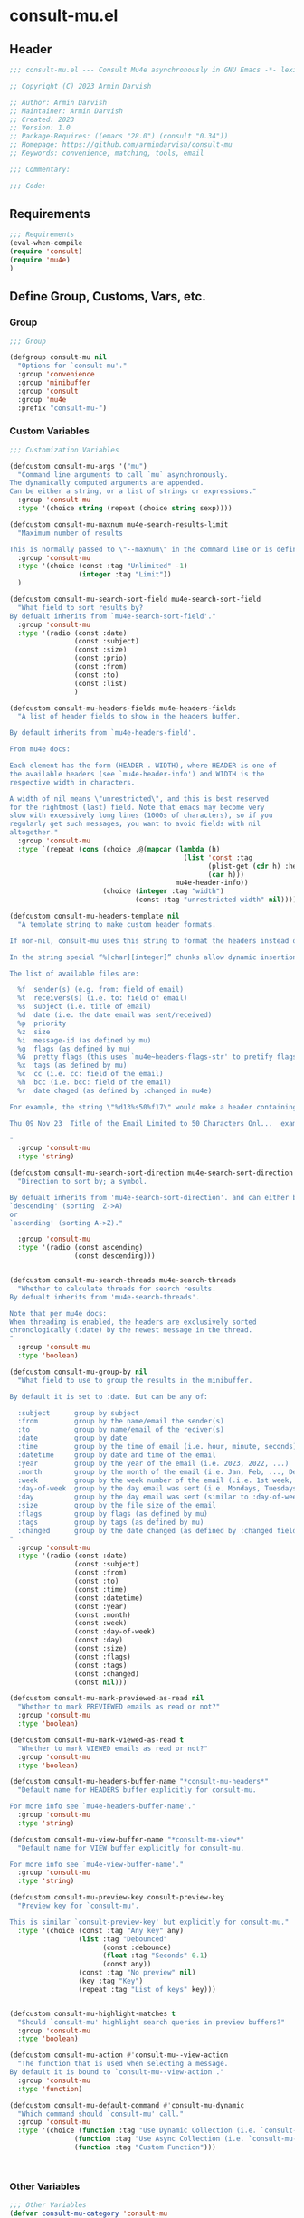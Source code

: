 * consult-mu.el
:PROPERTIES:
:header-args:emacs-lisp: :results none :lexical t  :mkdirp yes :link yes :tangle ./consult-mu.el
:END:
** Header
#+begin_src emacs-lisp
;;; consult-mu.el --- Consult Mu4e asynchronously in GNU Emacs -*- lexical-binding: t -*-

;; Copyright (C) 2023 Armin Darvish

;; Author: Armin Darvish
;; Maintainer: Armin Darvish
;; Created: 2023
;; Version: 1.0
;; Package-Requires: ((emacs "28.0") (consult "0.34"))
;; Homepage: https://github.com/armindarvish/consult-mu
;; Keywords: convenience, matching, tools, email

;;; Commentary:

;;; Code:

#+end_src

** Requirements
#+begin_src emacs-lisp
;;; Requirements
(eval-when-compile
(require 'consult)
(require 'mu4e)
)
#+end_src

** Define Group, Customs, Vars, etc.
*** Group
#+begin_src emacs-lisp
;;; Group

(defgroup consult-mu nil
  "Options for `consult-mu'."
  :group 'convenience
  :group 'minibuffer
  :group 'consult
  :group 'mu4e
  :prefix "consult-mu-")
#+end_src

*** Custom Variables
#+begin_src emacs-lisp
;;; Customization Variables

(defcustom consult-mu-args '("mu")
  "Command line arguments to call `mu` asynchronously.
The dynamically computed arguments are appended.
Can be either a string, or a list of strings or expressions."
  :group 'consult-mu
  :type '(choice string (repeat (choice string sexp))))

(defcustom consult-mu-maxnum mu4e-search-results-limit
  "Maximum number of results

This is normally passed to \"--maxnum\" in the command line or is defined by `mu4e-search-results-limit'. By default inherits from `mu4e-search-results-limit'. "
  :group 'consult-mu
  :type '(choice (const :tag "Unlimited" -1)
                 (integer :tag "Limit"))
  )

(defcustom consult-mu-search-sort-field mu4e-search-sort-field
  "What field to sort results by?
By defualt inherits from `mu4e-search-sort-field'."
  :group 'consult-mu
  :type '(radio (const :date)
                (const :subject)
                (const :size)
                (const :prio)
                (const :from)
                (const :to)
                (const :list)
                )

(defcustom consult-mu-headers-fields mu4e-headers-fields
  "A list of header fields to show in the headers buffer.

By default inherits from `mu4e-headers-field'.

From mu4e docs:

Each element has the form (HEADER . WIDTH), where HEADER is one of
the available headers (see `mu4e-header-info') and WIDTH is the
respective width in characters.

A width of nil means \"unrestricted\", and this is best reserved
for the rightmost (last) field. Note that emacs may become very
slow with excessively long lines (1000s of characters), so if you
regularly get such messages, you want to avoid fields with nil
altogether."
  :group 'consult-mu
  :type `(repeat (cons (choice ,@(mapcar (lambda (h)
                                           (list 'const :tag
                                                 (plist-get (cdr h) :help)
                                                 (car h)))
                                         mu4e-header-info))
                       (choice (integer :tag "width")
                               (const :tag "unrestricted width" nil)))))

(defcustom consult-mu-headers-template nil
  "A template string to make custom header formats.

If non-nil, consult-mu uses this string to format the headers instead of `consult-mu-headers-field'.

In the string special “%[char][integer]” chunks allow dynamic insertion of the content. each chunk represents a different field and the integer defines the length of the field. for exmaple \"%d15%s50\" means 15 characters for date and 50 charcters for subject.

The list of available files are:

  %f  sender(s) (e.g. from: field of email)
  %t  receivers(s) (i.e. to: field of email)
  %s  subject (i.e. title of email)
  %d  date (i.e. the date email was sent/received)
  %p  priority
  %z  size
  %i  message-id (as defined by mu)
  %g  flags (as defined by mu)
  %G  pretty flags (this uses `mu4e~headers-flags-str' to pretify flags)
  %x  tags (as defined by mu)
  %c  cc (i.e. cc: field of the email)
  %h  bcc (i.e. bcc: field of the email)
  %r  date chaged (as defined by :changed in mu4e)

For example, the string \"%d13%s50%f17\" would make a header containing 13 characters for date, 50 characters for subject, and 20 characters for from field, making a header that looks like this:

Thu 09 Nov 23  Title of the Email Limited to 50 Characters Onl...  example@domain...

"
  :group 'consult-mu
  :type 'string)

(defcustom consult-mu-search-sort-direction mu4e-search-sort-direction
  "Direction to sort by; a symbol.

By defualt inherits from 'mu4e-search-sort-direction'. and can either be
`descending' (sorting  Z->A)
or
`ascending' (sorting A->Z)."

  :group 'consult-mu
  :type '(radio (const ascending)
                (const descending)))


(defcustom consult-mu-search-threads mu4e-search-threads
  "Whether to calculate threads for search results.
By defualt inherits from 'mu4e-search-threads'.

Note that per mu4e docs:
When threading is enabled, the headers are exclusively sorted
chronologically (:date) by the newest message in the thread.
"
  :group 'consult-mu
  :type 'boolean)

(defcustom consult-mu-group-by nil
  "What field to use to group the results in the minibuffer.

By default it is set to :date. But can be any of:

  :subject      group by subject
  :from         group by the name/email the sender(s)
  :to           group by name/email of the reciver(s)
  :date         group by date
  :time         group by the time of email (i.e. hour, minute, seconds)
  :datetime     group by date and time of the email
  :year         group by the year of the email (i.e. 2023, 2022, ...)
  :month        group by the month of the email (i.e. Jan, Feb, ..., Dec)
  :week         group by the week number of the email (.i.e. 1st week, 2nd week, ... 52nd week)
  :day-of-week  group by the day email was sent (i.e. Mondays, Tuesdays, ...)
  :day          group by the day email was sent (similar to :day-of-week)
  :size         group by the file size of the email
  :flags        group by flags (as defined by mu)
  :tags         group by tags (as defined by mu)
  :changed      group by the date changed (as defined by :changed field in mu4e)
"
  :group 'consult-mu
  :type '(radio (const :date)
                (const :subject)
                (const :from)
                (const :to)
                (const :time)
                (const :datetime)
                (const :year)
                (const :month)
                (const :week)
                (const :day-of-week)
                (const :day)
                (const :size)
                (const :flags)
                (const :tags)
                (const :changed)
                (const nil)))

(defcustom consult-mu-mark-previewed-as-read nil
  "Whether to mark PREVIEWED emails as read or not?"
  :group 'consult-mu
  :type 'boolean)

(defcustom consult-mu-mark-viewed-as-read t
  "Whether to mark VIEWED emails as read or not?"
  :group 'consult-mu
  :type 'boolean)

(defcustom consult-mu-headers-buffer-name "*consult-mu-headers*"
  "Default name for HEADERS buffer explicitly for consult-mu.

For more info see `mu4e-headers-buffer-name'."
  :group 'consult-mu
  :type 'string)

(defcustom consult-mu-view-buffer-name "*consult-mu-view*"
  "Default name for VIEW buffer explicitly for consult-mu.

For more info see `mu4e-view-buffer-name'."
  :group 'consult-mu
  :type 'string)

(defcustom consult-mu-preview-key consult-preview-key
  "Preview key for `consult-mu'.

This is similar `consult-preview-key' but explicitly for consult-mu."
  :type '(choice (const :tag "Any key" any)
                 (list :tag "Debounced"
                       (const :debounce)
                       (float :tag "Seconds" 0.1)
                       (const any))
                 (const :tag "No preview" nil)
                 (key :tag "Key")
                 (repeat :tag "List of keys" key)))


(defcustom consult-mu-highlight-matches t
  "Should `consult-mu' highlight search queries in preview buffers?"
  :group 'consult-mu
  :type 'boolean)

(defcustom consult-mu-action #'consult-mu--view-action
  "The function that is used when selecting a message.
By default it is bound to `consult-mu--view-action'."
  :group 'consult-mu
  :type 'function)

(defcustom consult-mu-default-command #'consult-mu-dynamic
  "Which command should `consult-mu' call."
  :group 'consult-mu
  :type '(choice (function :tag "Use Dynamic Collection (i.e. `consult-mu-dynamic')" #'consult-mu-dynamic)
                (function :tag "Use Async Collection (i.e. `consult-mu-async')"  #'consult-mu-async)
                (function :tag "Custom Function")))



#+end_src

*** Other Variables
#+begin_src emacs-lisp
;;; Other Variables
(defvar consult-mu-category 'consult-mu
  "Category symbol for the `consult-mu' package.")

(defvar consult-mu-messages-category 'consult-mu-messages
  "Category symbol for messages in `consult-mu' package.")

(defvar consult-mu-contacts-category 'consult-mu-contacts
  "Category symbol for contacts in `consult-mu' package.")

(defvar consult-mu--view-buffers-list (list)
  "List of currently open preview buffers for `consult-mu'.")

(defvar consult-mu--history nil
  "History variable for `consult-mu'.")

(defvar consult-mu-delimiter "      "
  "Delimiter to use for fields in mu command output.

The idea is Taken from  https://github.com/seanfarley/counsel-mu.")

(defvar consult-mu-saved-searches-dynamic (list)
  "List of Favorite searches for `consult-mu'.")

(defvar consult-mu-saved-searches-async consult-mu-saved-searches-dynamic
  "List of Favorite searches for `consult-mu'.")

(defvar consult-mu--override-group nil
"Override grouping in `consult-mu' based on user input.")

#+end_src

** Define faces
#+begin_src emacs-lisp
;;; Faces

(defface consult-mu-highlight-match-face
  `((t :inherit 'consult-highlight-match))
  "highlight match face in `consult-mu''s view buffer.

By default inherits from `consult-highlight-match'.
This is used to highlight matches od seqrch queries in the minibufffer completion list."
  )

(defface consult-mu-preview-match-face
  `((t :inherit 'consult-preview-match))
  "highlight match face in `consult-mu''s preview buffers.
 By default inherits from `consult-preview-match'.
This is used to highlight matches of search query terms in preview buffers (i.e. `consult-mu-view-buffer-name').")

(defface consult-mu-default-face
  `((t :inherit 'default))
  "default face in `consult-mu''s minibuffer annotations.
By default inherits from `default' face.")

(defface consult-mu-subject-face
  `((t :inherit 'font-lock-keyword-face))
  "Subject face in `consult-mu''s minibuffer annotations.
By default inherits from `font-lock-keyword-face'.")

(defface consult-mu-sender-face
  `((t :inherit 'font-lock-variable-name-face))
  "Contact face in `consult-mu''s minibuffer annotations.
By default inherits from `font-lock-variable-name-face'.")

(defface consult-mu-receiver-face
  `((t :inherit 'font-lock-variable-name-face))
  "Contact face in `consult-mu''s minibuffer annotations.
By default inherits from `font-lock-variable-name-face'.")

(defface consult-mu-date-face
  `((t :inherit 'font-lock-preprocessor-face))
  "date face in `consult-mu''s minibuffer annotations.
By default inherits from `font-lock-preprocessor-face'.")

(defface consult-mu-count-face
  `((t :inherit 'font-lock-string-face))
  "Count face in `consult-mu''s minibuffer annotations.
By default inherits from `font-lock-string-face'.")

(defface consult-mu-size-face
  `((t :inherit 'font-lock-string-face))
  "Size face in `consult-mu''s minibuffer annotations.
By default inherits from `font-lock-string-face'.")

(defface consult-mu-tags-face
  `((t :inherit 'font-lock-comment-face))
  "tags/comments face in `consult-mu''s minibuffer annotations.
By default inherits from `font-lock-comment-face'.")

(defface consult-mu-flags-face
  `((t :inherit 'font-lock-function-call-face))
  "flags face in `consult-mu''s minibuffer annotations.
By default inherits from `font-lock-function-call-face'.")

(defface consult-mu-url-face
  `((t :inherit 'link))
  "url face in `consult-mu''s minibuffer annotations;
By default inherits from `link'.")

#+end_src

** Backend functions
This section includes functions (utilities, mu4e hacks, ...).
*** general utility
**** pulses
***** pulse-regexp
#+begin_src emacs-lisp
(defun consult-mu--pulse-regexp (regexp)
  "Finds and pulses REGEXP"
  (goto-char (point-min))
  (while (re-search-forward regexp nil t)
    (when-let* ((m (match-data))
           (beg (car m))
           (end (cadr m))
           (ov (make-overlay beg end))
           (pulse-delay 0.075)
           )
      (pulse-momentary-highlight-overlay ov 'highlight))
    ))
#+end_src
***** pulse-region
#+begin_src emacs-lisp
(defun consult-mu--pulse-region (beg end)
  "Finds and pulses region from BEG to END"
  (let ((ov (make-overlay beg end))
        (pulse-delay 0.075)
        )
      (pulse-momentary-highlight-overlay ov 'highlight))
    )

#+end_src
***** pulse-line
#+begin_src emacs-lisp
(defun consult-mu--pulse-line ()
"Pulse line momentarily"
(let* ((pulse-delay 0.055)
      (ov (make-overlay (car (bounds-of-thing-at-point 'line)) (cdr (bounds-of-thing-at-point 'line)))))
(pulse-momentary-highlight-overlay ov 'highlight))
)
#+end_src

**** formatting strings
***** fix string length
#+begin_src emacs-lisp
(defun consult-mu--set-string-width (string width &optional prepend)
  "Sets the STRING width to a fixed value, WIDTH.
If the STRING is longer than WIDTH, it truncates the string and adds ellipsis, \"...\". If the string is shorter it adds whitespace to the string.
If PREPEND is non-nil, it truncates or adds whitespace from the beginning of string, instead of the end."
  (let* ((string (format "%s" string))
         (w (string-width string)))
    (when (< w width)
      (if prepend
          (setq string (format "%s%s" (make-string (- width w) ?\s) (substring string)))
        (setq string (format "%s%s" (substring string) (make-string (- width w) ?\s)))))
    (when (> w width)
      (if prepend
          (setq string (format "...%s" (substring string (- w (- width 3)) w)))
        (setq string (format "%s..." (substring string 0 (- width (+ w 3)))))))
    string))

(defun consult-mu--justify-left (string prefix maxwidth)
  "Sets the width of  STRING+PREFIX justified from left.
It uses `consult-mu--set-string-width' and sets the width of the concatenate of STRING+PREFIX (e.g. `(concat prefix string)`) within MAXWIDTH. This is used for aligning marginalia info in minibuffer when using `consult-mu'."
  (let ((s (string-width string))
        (w (string-width prefix)))
    (if (> maxwidth w)
    (consult-mu--set-string-width string (- maxwidth w) t)
    string
          )
    ))

#+end_src
***** highlight match with text-properties
#+begin_src emacs-lisp
(defun consult-mu--highlight-match (regexp str ignore-case)
  "Highlights REGEXP in STR.
If a regular expression contains capturing groups, only these are highlighted.
If no capturing groups are used highlight the whole match.  Case is ignored
if IGNORE-CASE is non-nil.
(This is adapted from `consult--highlight-regexps'.)"
  (let ((i 0))
    (while (and (let ((case-fold-search ignore-case))
                  (string-match regexp str i))
                (> (match-end 0) i))
      (let ((m (match-data)))
        (setq i (cadr m)
              m (or (cddr m) m))
        (while m
          (when (car m)
            (add-face-text-property (car m) (cadr m)
                                     'consult-mu-highlight-match-face nil str)
            )
          (setq m (cddr m))))))
  str)
#+end_src
***** highlight match with overlay
#+begin_src emacs-lisp
(defun consult-mu--overlay-match (match-str buffer ignore-case)
  "Highlights MATCH-STR in BUFFER using an overlay.
If IGNORE-CASE is non-nil, it uses case-insensitive match.

This is used to highlight matches to use rqueries when viewing emails in consult-mu. See `consult-mu-overlays-toggle' for toggling highligths on/off."
(with-current-buffer (or (get-buffer buffer) (current-buffer))
  (remove-overlays (point-min) (point-max) 'consult-mu-overlay t)
  (goto-char (point-min))
  (let ((case-fold-search ignore-case)
        (consult-mu-overlays (list)))
    (while (search-forward match-str nil t)
      (when-let* ((m (match-data))
                  (beg (car m))
                  (end (cadr m))
                  (overlay (make-overlay beg end))
                  )
        (overlay-put overlay 'consult-mu-overlay t)
        (overlay-put overlay 'face 'consult-mu-highlight-match-face)
        )))))

(defun consult-mu-overlays-toggle (&optional buffer)
  "Toggles overlay highlights in consult-mu view/preview buffers."
(interactive)
(let ((buffer (or buffer (current-buffer))))
(with-current-buffer buffer
  (dolist (o (overlays-in (point-min) (point-max)))
    (when (overlay-get o 'consult-mu-overlay)
      (if (and (overlay-get o 'face) (eq (overlay-get o 'face) 'consult-mu-highlight-match-face))
          (overlay-put o 'face nil)
         (overlay-put o 'face 'consult-mu-highlight-match-face))
      )
))))
#+end_src

**** format date
#+begin_src emacs-lisp
(defun consult-mu--format-date (string)
"Format the date STRING from mu output.

STRING is the output form mu command. for example from `mu find query --fields d`
Returns the date in the format Day-of-Week Month Day Year Time (e.g. Sat Nov 04 2023 09:46:54)"
  (let ((string (replace-regexp-in-string " " "0" string)))
    (format "%s %s %s"
            (substring string 0 10)
            (substring string -4 nil)
            (substring string 11 -4)
            )))
#+end_src
**** flags to string
#+begin_src emacs-lisp
(defun consult-mu-flags-to-string (FLAG)
  "Coverts FLAGS, from mu output to strings.

FLAG is the output form mu command. for example from `mu find query --fields g`
Returns a exapnded list of strings containing the description of each flag character."
  (cl-loop for c across FLAG
           collect
           (pcase (string c)
             ("D" 'draft)
             ("F" 'flagged)
             ("N" 'new)
             ("P" 'forwarded)
             ("R" 'replied)
             ("S" 'read)
             ("T" 'trashed)
             ("a" 'attachment)
             ("x" 'encrrypted)
             ("s" 'signed)
             ("u" 'unread)
             ("l" 'list)
             ("q" 'personal)
             ("c" 'calendar)
             (_ nil))))
#+end_src
**** extract email from string
#+begin_src emacs-lisp
(defun consult-mu--message-extract-email-from-string (string)
  (string-match "[a-zA-Z0-9\_\.\+\-]+@[a-zA-Z0-9\-]+\.[a-zA-Z0-9\-\.]+" string)
  (match-string 0 string))
#+end_src
**** split string of emails to list of emails
#+begin_src emacs-lisp
(defun consult-mu--message-emails-string-to-list (string)
  (mapcar #'consult-mu--message-extract-email-from-string
          (split-string string ",\\|;\\|\t"))
  )
#+end_src
**** get header field from message
#+begin_src emacs-lisp
(defun consult-mu--message-get-header-field (&optional field)
  (when (or (derived-mode-p 'message-mode)
            (derived-mode-p 'mu4e-view-mode)
            (derived-mode-p 'org-msg-edit-mode)
            (derived-mode-p'mu4e-compose-mode))
    (let ((field (or field
                     (s-lower-camel-case (consult--read '("Subject" "From" "To" "Cc" "Bcc" "Reply-To" "Date" "Attachments" "Tags" "Flags" "Maildir" "Summary")
                      :prompt "Header Field: ")))))
      (if (equal field "attachments") (setq field "\\(attachment\\|attachments\\)"))
      (goto-char (point-min))
      (re-search-forward  (concat "^" field ": "))
      (buffer-substring-no-properties (point) (point-at-eol)))))
#+end_src

*** mu4e and message backend
**** append-handler
#+begin_src emacs-lisp
(defun consult-mu--headers-append-handler (msglst)
  "Overrides `mu4e~headers-append-handler' for `consult-mu'.
This is to ensure that buffer handling is done right for consult-mu.

From mu4e docs:

Append one-line descriptions of messages in MSGLIST.
Do this at the end of the headers-buffer.
"
 (with-current-buffer "*consult-mu-headers*"
 (let ((inhibit-read-only t))
   (seq-do
    ;; I use mu4e-column-faces and it overrides the default append-handler. To get the same effect I check if mu4e-column-faces is active and enabled.
    (if (and (featurep 'mu4e-column-faces) mu4e-column-faces-mode)
   (lambda (msg)
      (mu4e-column-faces--insert-header msg (point-max)))
    (lambda (msg)
      (mu4e~headers-insert-header msg (point-max))))
    msglst))))
#+end_src

**** view-msg
#+begin_src emacs-lisp
(defun consult-mu--view-msg (msg &optional buffername)
  "Overrides `mu4e-view' for `consult-mu'.
This is to ensure that buffer handling is done right for consult-mu.

From mu4e docs:

Display the message MSG in a new buffer, and keep in sync with `consult-mu-headers-buffer-name' buffer.
\"In sync\" here means that moving to the next/previous message
in the the message view affects `consult-mu-headers-buffer-name', as does marking etc.
"
  (let* ((linked-headers-buffer (mu4e-get-headers-buffer "*consult-mu-headers*" t))
         (mu4e-view-buffer-name (or buffername consult-mu-view-buffer-name)))
    (setq gnus-article-buffer (mu4e-get-view-buffer linked-headers-buffer t))
    (with-current-buffer gnus-article-buffer
      (let ((inhibit-read-only t))
        (erase-buffer)
        (remove-overlays (point-min) (point-max) 'mu4e-overlay t)
        (erase-buffer)
        (insert-file-contents-literally
         (mu4e-message-readable-path msg) nil nil nil t)
        (setq-local mu4e--view-message msg)
        (mu4e--view-render-buffer msg)
        (mu4e-loading-mode 0)
        (with-current-buffer linked-headers-buffer
          (setq-local mu4e~headers-view-win (mu4e-display-buffer gnus-article-buffer nil)))
        (run-hooks 'mu4e-view-rendered-hook)
      ))

    (unless inhibit-read-only (setq inhibit-read-only t))))

#+end_src

**** headers-clear
#+begin_src emacs-lisp
(defun consult-mu--headers-clear (&optional text)
  "Overrides `mu4e~headers-clear' for `consult-mu'.
This is to ensure that buffer handling is done right for consult-mu.

From mu4e docs:

Clear the headers buffer and related data structures.
Optionally, show TEXT. "
    (setq mu4e~headers-render-start (float-time)
          mu4e~headers-hidden 0)
    (let ((inhibit-read-only t))
      (with-current-buffer "*consult-mu-headers*"
        (mu4e--mark-clear)
        (erase-buffer)
        (when text
          (goto-char (point-min))
          (insert (propertize text 'face 'mu4e-system-face 'intangible t))))))
#+end_src


**** set mu4e search properties from opts
#+begin_src emacs-lisp
(defun consult-mu--set-mu4e-search-sortfield (opts)
  "Dynamically sets the `mu4e-search-sort-field' based on user input.
Uses user input (i.e. from `consult-mu' command) to define the sort field.

OPTS is the command line options for mu and can be set by entering options in the minibuffer input. For more details refer to `cpnsult-grep' and consult async documentation.

For example if the user enters the following in the minibuffer:
 `#query -- --maxnum 400 --sortfield from --reverse --include-related --skip-dups --threads'

mu4e-search-sort-field is set to :from

Note that per mu4e docs:
When threading is enabled, the headers are exclusively sorted
chronologically (:date) by the newest message in the thread.
"
  (let* ((sortfield (cond
                     ((member "-s" opts) (nth (+ (cl-position "-s" opts :test 'equal) 1) opts))
                     ((member "--sortfield" opts) (nth (+ (cl-position "--sortfield" opts :test 'equal) 1) opts))
                     (t consult-mu-search-sort-field))))
    (pcase sortfield
      ('nil
       consult-mu-search-sort-field)
      ((or "date" "d")
       :date)
      ((or "subject" "s")
       :subject)
      ((or "size" "z")
       :size)
      ((or "prio" "p")
       :prio)
      ((or "from" "f")
       :from)
      ((or "to" "t")
       :to)
      ((or "list" "v")
       :list)
      ;; ((or "tags" "x")
      ;;  :tags)
      (_
       consult-mu-search-sort-field)
      )))

(defun consult-mu--set-mu4e-search-sort-direction (opts)
"Dynamically sets the `mu4e-search-sort-direction' based on user input.
Uses user input (i.e. from `consult-mu' command) to define the sort field.

OPTS is the command line options for mu and can be set by entering options in the minibuffer input. For more details refer to `cpnsult-grep' and consult async documentation.

For example if the user enters the following in the minibuffer:
 `#query -- --maxnum 400 --sortfield from --reverse --include-related --skip-dups --threads'

the `mu4e-search-sort-direction' is reversed; if it is set to 'ascending, it is toggled to 'descending and vise versa.
"
  (if (or (member "-z" opts) (member "--reverse" opts))
      (pcase consult-mu-search-sort-direction
        ('descending
         'ascending)
        ('ascending
         'descending))
    consult-mu-search-sort-direction))

(defun consult-mu--set-mu4e-skip-duplicates (opts)
  "Dynamically sets the `mu4e-search-skip-duplicates' based on user input.
Uses user input (i.e. from `consult-mu' command) to define the sort field.

OPTS is the command line options for mu and can be set by entering options in the minibuffer input. For more details refer to `cpnsult-grep' and consult async documentation.

For example if the user enters the following in the minibuffer:
 `#query -- --maxnum 400 --sortfield from --reverse --include-related --skip-dups --threads'

the `mu4e-search-skip-duplicates' is set to t.
"
  (if (or (member "--skip-dups" opts) mu4e-search-skip-duplicates) t nil))

(defun consult-mu--set-mu4e-results-limit (opts)
  "Dynamically sets the `mu4e-search-results-limit' based on user input.
Uses user input (i.e. from `consult-mu' command) to define the maximum number of results.

OPTS is the command line options for mu and can be set by entering options in the minibuffer input. For more details refer to `consult-mu' or `consult-mu-async' documentation.

For example if the user enters the following in the minibuffer:
 `#query -- --maxnum 400 --sortfield from --reverse --include-related --skip-dups --threads'

the `mu4e-search-results-limit' is set to 400.
"
    (cond
     ((member "-n" opts) (string-to-number (nth (+ (cl-position "-n" opts :test 'equal) 1) opts)))
     ((member "--maxnum" opts) (string-to-number (nth (+ (cl-position "--maxnum" opts :test 'equal) 1) opts)))
     (t consult-mu-maxnum))
  )


(defun consult-mu--set-mu4e-skip-duplicates (opts)
  "Dynamically sets the `mu4e-search-include-related' based on user input.
Uses user input (i.e. from `consult-mu' command) to define the include-related property.

OPTS is the command line options for mu and can be set by entering options in the minibuffer input. For more details refer to `consult-mu' or `consult-mu-async' documentation.

For example if the user enters the following in the minibuffer:
 `#query -- --maxnum 400 --sortfield from --reverse --include-related --skip-dups --threads'

the `mu4e-search-include-related' is set to t.
"
  (if (or (member "-r" opts) (member "--include-related" opts) mu4e-search-include-related) t nil))



(defun consult-mu--set-mu4e-threads (opts)
"Sets the `mu4e-search-threads' based on `mu4e-search-sort-field'.

Note that per mu4e docs, when threading is enabled, the headers are exclusively sorted by date.
Here the logic is reversed in order to allow dynamically sorting by fields other than date (even when threads are enabled).

In other words if the sort-field is not the :date threading is disabled (because otherwise sort field will be ignored anyway).This allows the user to use command line arguments to sort messages by fields other than the date. For example the user can enter the following in the minibuffer input to sort by subject

`#query -- --sortfield from'

When the sort-field is :date, then `consult-mu-search-threads' is used. If `consult-mu-search-threads' is set to nil, the user can use command line arguments (a.k.a. -t or --thread) to enable it dynamically.
"
(cond
 ((not (equal mu4e-search-sort-field :date))
  nil)
 ((or (member "-t" opts) (member "--threads" opts) consult-mu-search-threads)
  t)))

#+end_src

**** update headers
#+begin_src emacs-lisp
(defun consult-mu--update-headers (query ignore-history msg type)
  "Search for QUERY, and updates `consult-mu-headers-buffer-name' buffer.

If IGNORE-HISTORY is true, does *not* update the query history stack, `mu4e--search-query-past'.

If MSGID is non-nil, put the cursor on message with MSGID.
"
(consult-mu--execute-all-marks)
(cl-letf* (((symbol-function #'mu4e~headers-append-handler) #'consult-mu--headers-append-handler))
    (unless (mu4e-running-p) (mu4e--server-start))
    (let* ((buf (mu4e-get-headers-buffer consult-mu-headers-buffer-name t))
           (view-buffer (get-buffer consult-mu-view-buffer-name))
           (inhibit-read-only t)
           (expr (car (consult--command-split query)))
           (rewritten-expr (funcall mu4e-query-rewrite-function expr))
           (maxnum (unless mu4e-search-full mu4e-search-results-limit))
           (mu4e-headers-fields consult-mu-headers-fields)
           )
      (pcase type
       (:dynamic )
       (:async
        (setq rewritten-expr (funcall mu4e-query-rewrite-function (concat "msgid:" (plist-get msg :message-id)))))
       (_ ))


      (with-current-buffer buf
        (save-excursion
          (erase-buffer)
          (mu4e-headers-mode)
          (setq-local mu4e-view-buffer-name consult-mu-view-buffer-name)
          (if view-buffer
              (setq-local mu4e~headers-view-win (mu4e-display-buffer gnus-article-buffer nil)))
          (unless ignore-history
            ; save the old present query to the history list
            (when mu4e--search-last-query
              (mu4e--search-push-query mu4e--search-last-query 'past)))
          (setq mu4e--search-last-query rewritten-expr)
          (setq list-buffers-directory rewritten-expr)
          (mu4e--modeline-update)
          (run-hook-with-args 'mu4e-search-hook expr)
          (consult-mu--headers-clear mu4e~search-message)
          (setq mu4e~headers-search-start (float-time))

          (pcase-let* ((`(,arg . ,opts) (consult--command-split query))
                       (mu4e-search-sort-field (consult-mu--set-mu4e-search-sortfield opts))
                       (mu4e-search-sort-direction (consult-mu--set-mu4e-search-sort-direction opts))
                       (mu4e-search-skip-duplicates (consult-mu--set-mu4e-skip-duplicates opts))
                       (mu4e-search-results-limit (consult-mu--set-mu4e-results-limit opts))
                       (mu4e-search-threads (consult-mu--set-mu4e-threads opts))
                       (mu4e-search-include-related (consult-mu--set-mu4e-skip-duplicates opts))
                      )
            (mu4e--server-find
             rewritten-expr
             mu4e-search-threads
             mu4e-search-sort-field
             mu4e-search-sort-direction
             mu4e-search-results-limit
             mu4e-search-skip-duplicates
             mu4e-search-include-related))
          (while (or (string-empty-p (buffer-substring (point-min) (point-max)))
                     (equal (buffer-substring (point-min) (+ (point-min) (length mu4e~search-message))) mu4e~search-message)
                     (not (or (equal (buffer-substring (- (point-max) (length mu4e~no-matches)) (point-max)) mu4e~no-matches) (equal (buffer-substring (- (point-max) (length mu4e~end-of-results)) (point-max)) mu4e~end-of-results)))
                     )
            (sleep-for 0.005)
            )
          )
        )))
  (unless inhibit-read-only (setq inhibit-read-only t))
  )

#+end_src

**** execute-marks
#+begin_src emacs-lisp
(defun consult-mu--execute-all-marks (&optional no-confirmation)
  "Execute the actions for all marked messages in `consult-mu-headers-buffer-name' buffer.

If NO-CONFIRMATION is non-nil, don't ask user for confirmation.

This is similar to `mu4e-mark-execute-all' but, with buffer/window handling set accordingly for consult-mu.
"
  (interactive "P")
  (when-let* ((buf (get-buffer consult-mu-headers-buffer-name)))
    (with-current-buffer buf
      (when (eq major-mode 'mu4e-headers-mode)
        (mu4e--mark-in-context
         (let* ((marknum (mu4e-mark-marks-num)))
           (unless (zerop marknum)
             (pop-to-buffer buf)
             (unless (one-window-p) (delete-other-windows))
             (mu4e-mark-execute-all no-confirmation)
             (quit-window))))
        )
      ))
  )
#+end_src

**** goto-message by message-id
#+begin_src emacs-lisp
(defun consult-mu--headers-goto-message-id (msgid)
  "Jumps to message with MSGID
in `consult-mu-headers-buffer-name' buffer."
  (when-let ((buffer consult-mu-headers-buffer-name))
    (with-current-buffer buffer
      (setq mu4e-view-buffer-name consult-mu-view-buffer-name)
      (mu4e-headers-goto-message-id msgid))))
#+end_src
**** get message form message-id
#+begin_src emacs-lisp
(defun consult-mu--get-message-by-id (msgid)
  "Finds the message with MSGID and returns the mu4e MSG plist for it."
  (cl-letf* (((symbol-function #'mu4e-view) #'consult-mu--view-msg))
  (when-let ((buffer consult-mu-headers-buffer-name))
    (with-current-buffer buffer
      (setq mu4e-view-buffer-name consult-mu-view-buffer-name)
      (mu4e-headers-goto-message-id msgid)
      (mu4e-message-at-point)
      )
  )))
#+end_src
**** make or retrive from/to/cc/bcc plist
#+begin_src emacs-lisp
(defun consult-mu--contact-string-to-plist (string)
  "Convert STRING for contacts to plist.

STRING is the output form mu command. for example from `mu find query --fields f`
Returns plist with :email and :name keys.

For example

\"John Doe <john.doe@example.com>\"

will be converted to

(:name \"John Doe\" :email \"john.doe@example.com\")

"
(let* ((string (replace-regexp-in-string ">,\s\\|>;\s" ">\n" string))
         (list (string-split string "\n" t)))
    (mapcar (lambda (item)
              (let ((email (consult-mu--message-extract-email-from-string item)))
                 (list :email email :name (string-trim (replace-regexp-in-string (concat email "\\|>" "\\|<") "" string nil t nil nil))))) list)))
#+end_src

#+begin_src emacs-lisp
(defun consult-mu--contact-name-or-email (contact)
"Retrieve name or email of CONTACT.

Looks at the contact plist (e.g. (:name \"John Doe\" :email \"john.doe@example.com\") ) and returns the name. If the name is missing returns the email address.
"
  (cond
   ((stringp contact)
    contact)
   ((listp contact)
   (mapconcat (lambda (item) (or (plist-get item :name) (plist-get item :email) "")) contact ","))
   ))
#+end_src
**** make custom headers info
#+begin_src emacs-lisp
(defun consult-mu--expand-headers-template (msg string)
  "Expands STRING to create a custom header format for MSG.
See `consult-mu-headers-template' for explanation of the format of STRING.
"
  (cl-loop with str = nil
           for c in (string-split string "%" t)
           concat (concat (pcase  (substring c 0 1)
                            ("f" (let ((sender (consult-mu--contact-name-or-email (plist-get msg :from)))
                                        (length (string-to-number (substring c 1 nil))))
                                   (if sender
                                       (propertize (if (> length 0) (consult-mu--set-string-width sender length) sender) 'face 'consult-mu-sender-face))))
                            ("t" (let ((receiver (consult-mu--contact-name-or-email (plist-get msg :to)))
                                        (length (string-to-number (substring c 1 nil))))
                                   (if receiver
                                       (propertize (if (> length 0) (consult-mu--set-string-width receiver length) receiver) 'face 'consult-mu-sender-face))))
                            ("s" (let ((subject (plist-get msg :subject))
                                       (length (string-to-number (substring c 1 nil))))
                                   (if subject
                                       (propertize (if (> length 0) (consult-mu--set-string-width subject length) subject) 'face 'consult-mu-subject-face))))
                            ("d" (let ((date (format-time-string "%a %d %b %y" (plist-get msg :date)))
                                       (length (string-to-number (substring c 1 nil))))
                                   (if date
                                       (propertize (if (> length 0) (consult-mu--set-string-width date length) date) 'face 'consult-mu-date-face))))

                            ("p" (let ((priority (plist-get msg :priority))
                                       (length (string-to-number (substring c 1 nil))))
                                   (if priority
                                       (propertize (if (> length 0) (consult-mu--set-string-width (format "%s" priority) length) (format "%s" priority)) 'face 'consult-mu-size-face))))
                            ("z" (let ((size (file-size-human-readable (plist-get msg :size)))
                                       (length (string-to-number (substring c 1 nil))))
                                   (if size
                                       (propertize (if (> length 0) (consult-mu--set-string-width size length) size)  'face 'consult-mu-size-face))))
                            ("i" (let ((id (plist-get msg :message-id))
                                       (length (string-to-number (substring c 1 nil))))
                                   (if id
                                       (propertize (if (> length 0) (consult-mu--set-string-width id length) id) 'face 'consult-mu-default-face))))

                            ("g" (let ((flags  (plist-get msg :flags))
                                       (length (string-to-number (substring c 1 nil))))
                                   (if flags
                                       (propertize (if (> length 0) (consult-mu--set-string-width (format "%s" flags) length) (format "%s" flags)) 'face 'consult-mu-flags-face))))

                            ("G" (let ((flags (plist-get msg :flags))
                                       (length (string-to-number (substring c 1 nil))))
                                   (if flags
                                       (propertize (if (> length 0) (consult-mu--set-string-width (format "%s" (mu4e~headers-flags-str flags)) length) (format "%s" (mu4e~headers-flags-str flags))) 'face 'consult-mu-flags-face))))

                            ("x" (let ((tags (plist-get msg :tags))
                                       (length (string-to-number (substring c 1 nil))))
                                   (if tags
                                       (propertize (if (> length 0) (consult-mu--set-string-width tags length) tags) 'face 'consult-mu-tags-face) nil)))

                            ("c" (let ((cc (consult-mu--contact-name-or-email (plist-get msg :cc)))
                                        (length (string-to-number (substring c 1 nil))))
                                   (if cc
                                       (propertize (if (> length 0) (consult-mu--set-string-width cc length) cc) 'face 'consult-mu-tags-face))))

                            ("h" (let ((bcc (consult-mu--contact-name-or-email (plist-get msg :bcc)))
                                        (length (string-to-number (substring c 1 nil))))
                                   (if bcc
                                       (propertize (if (> length 0) (consult-mu--set-string-width bcc length) bcc) 'face 'consult-mu-tags-face))))

                            ("r" (let ((changed (format-time-string "%a %d %b %y" (plist-get msg :changed)))
                                       (length (string-to-number (substring c 1 nil))))
                                   (if changed
                                       (propertize (if (> length 0) (consult-mu--set-string-width changed length) changed) 'face 'consult-mu-tags-face))))
                            (_ nil)
                            ) "  ")))

#+end_src
*** consult-mu backend
**** buffer handling
***** quit header buffer
#+begin_src emacs-lisp
(defun consult-mu--quit-header-buffer ()
  "Quits `consult-mu-headers-buffer-name' buffer."
  (save-mark-and-excursion
  (when-let* ((buf (get-buffer consult-mu-headers-buffer-name)))
    (with-current-buffer buf
      (if (eq major-mode 'mu4e-headers-mode)
          (mu4e-mark-handle-when-leaving)
        (quit-window t)
        ;; clear the decks before going to the main-view
        (mu4e--query-items-refresh 'reset-baseline)
        )))))
#+end_src
***** quit view buffer
#+begin_src emacs-lisp
(defun consult-mu--quit-view-buffer ()
  "Quits `consult-mu-view-buffer-name' buffer."
  (when-let* ((buf (get-buffer consult-mu-view-buffer-name)))
    (with-current-buffer buf
      (if (eq major-mode 'mu4e-view-mode)
          (mu4e-view-quit)
        ))))
#+end_src
***** quit main buffer
#+begin_src emacs-lisp
(defun consult-mu--quit-main-buffer ()
  "Quits 'mu4e-main-buffer-name' buffer."
  (when-let* ((buf (get-buffer mu4e-main-buffer-name)))
    (with-current-buffer buf
      (if (eq major-mode 'mu4e-main-mode)
          (mu4e-quit)
        ))))
#+end_src
**** minibuffer completion utilities
***** lookup
#+begin_src emacs-lisp
(defun consult-mu--lookup ()
"Lookup function for `consult-mu' or `consult-mu-async' minibuffer candidates.

This is passed as LOOKUP to `consult--read' on candidates and is used to format the output when a candidate is selected."
  (lambda (sel cands &rest args)
    (let* ((info (cdr (assoc sel cands)))
           (msg  (plist-get info :msg))
           (subject (plist-get msg :subject))
           )
      (cons subject info)
      )))
#+end_src


***** group
#+begin_src emacs-lisp
(defun consult-mu--group-name (cand)
  "Gets the group name of CAND using `consult-mu-group-by'
See `consult-mu-group-by' for details of grouping options.
"
(let* ((msg (get-text-property 0 :msg cand))
      (group (or consult-mu--override-group consult-mu-group-by))
      (field (if (not (keywordp group)) (intern (concat ":" (format "%s" group))) group)))
      (pcase field
        (:date (format-time-string "%a %d %b %y" (plist-get msg field)))
        (:from (cond
                ((listp (plist-get msg field))
                 (mapconcat (lambda (item) (or (plist-get item :name) (plist-get item :email))) (plist-get msg field) ";"))
                (stringp (plist-get msg field) (plist-get msg field))))
        (:to (cond
                ((listp (plist-get msg field))
                 (mapconcat (lambda (item) (or (plist-get item :name) (plist-get item :email))) (plist-get msg field) ";"))
                (stringp (plist-get msg field) (plist-get msg field))))
        (:changed (format-time-string "%a %d %b %y" (plist-get msg field)))
        (:datetime (format-time-string "%F %r" (plist-get msg :date)))
        (:time (format-time-string "%X" (plist-get msg :date)))
        (:year (format-time-string "%Y" (plist-get msg :date)))
        (:month (format-time-string "%B" (plist-get msg :date)))
        (:day-of-week (format-time-string "%A" (plist-get msg :date)))
        (:day (format-time-string "%A" (plist-get msg :date)))
        (:week (format-time-string "%V" (plist-get msg :date)))
        (:size (file-size-human-readable (plist-get msg field)))
        (:flags (format "%s" (plist-get msg field)))
        (:tags (format "%s" (plist-get msg field)))
        (_ (if (plist-get msg field) (format "%s" (plist-get msg field)) nil))
        )))

(defun consult-mu--group (cand transform)
"Group function for `consult-mu' or `consult-mu-async' minibuffer candidates.

This is passed as GROUP to `consult--read' on candidates and is used to group emails using `consult-mu--group-name'."
  (when-let ((name (consult-mu--group-name cand)))
    (if transform (substring cand) name)
    ))
#+end_src

***** actions
In this section we define action functions that can be run on a candidate for example view, reply, forward, etc.
****** view messages
#+begin_src emacs-lisp

(defun consult-mu--view (msg noselect mark-as-read match-str)
  "Opens MSG in `consult-mu-headers' and `consult-mu-view'.

If NOSELECT is non-nil, does not select the view buffer/window.

If MARK-AS-READ is non-nil, marks the MSG as read.

If MATCH-STR is non-nil, highlights the MATCH-STR in the view buffer.
"
  (let ((msgid (plist-get msg :message-id)))
    (when-let ((buf (mu4e-get-headers-buffer consult-mu-headers-buffer-name t)))
      (with-current-buffer buf
        ;;(mu4e-headers-mode)
        (goto-char (point-min))
        (setq mu4e-view-buffer-name consult-mu-view-buffer-name)
        (unless noselect
          (switch-to-buffer buf))
        ))

    (consult-mu--view-msg msg consult-mu-view-buffer-name)

    (with-current-buffer consult-mu-headers-buffer-name
      (if msgid
          (progn
          (mu4e-headers-goto-message-id msgid)
          (if mark-as-read
             (mu4e--server-move (mu4e-message-field-at-point :docid) nil "+S-u-N"))))
      )

    (when match-str
      (add-to-history 'search-ring match-str)
      (consult-mu--overlay-match match-str consult-mu-view-buffer-name t))

    (with-current-buffer consult-mu-view-buffer-name
      (goto-char (point-min)))

    (unless noselect
      (when msg
        (select-window (get-buffer-window consult-mu-view-buffer-name))))

    consult-mu-view-buffer-name))


(defun consult-mu--view-action (cand)
  "Opens the candidate, CAND, from consult-mu.

This is a wrapper function around `consult-mu--view'. It parses CAND to extract relevant MSG plist and other information and passes them to `consult-mu--view'.

To use this as the default action for consult-mu, set `consult-mu-default-action' to #'consult-mu--view-action."

  (let* ((info (cdr cand))
         (msg (plist-get info :msg))
         (query (plist-get info :query))
         (match-str (car (consult--command-split query)))
         )
    (consult-mu--view msg nil consult-mu-mark-viewed-as-read match-str)
    (consult-mu-overlays-toggle consult-mu-view-buffer-name)
    ))
#+end_src

****** reply to message
#+begin_src emacs-lisp

;; (defun consult-mu--reply (msg)
;;   "Opens MSG in `consult-mu-headers' and `consult-mu-view'.

;; If NOSELECT is non-nil, does not select the view buffer/window.

;; If MARK-AS-READ is non-nil, marks the MSG as read.

;; If MATCH-STR is non-nil, highlights the MATCH-STR in the view buffer.
;; "
;;   (let ((msgid (plist-get msg :message-id)))
;;     (when-let ((buf (mu4e-get-headers-buffer consult-mu-headers-buffer-name t)))
;;       (with-current-buffer buf
;;         ;;(mu4e-headers-mode)
;;         (goto-char (point-min))
;;         (setq mu4e-view-buffer-name consult-mu-view-buffer-name)
;;         ))


;;     (with-current-buffer consult-mu-headers-buffer-name
;;       (mu4e-headers-goto-message-id msgid)
;;       (if mark-as-read
;;           (mu4e--server-move (mu4e-message-field-at-point :docid) nil "+S-u-N"))
;;       )

;;     (when match-str
;;       (add-to-history 'search-ring match-str)
;;       (consult-mu--overlay-match match-str consult-mu-view-buffer-name t))

;;     (with-current-buffer consult-mu-view-buffer-name
;;       (goto-char (point-min)))

;;     (unless noselect
;;       (select-window (get-buffer-window consult-mu-view-buffer-name)))

;;     consult-mu-view-buffer-name))

;; (defun consult-mu--reply-action (cand)
;;   (let* ((info (cdr cand))
;;          (msg (plist-get info :msg))
;;          (query (substring-no-properties (plist-get info :query)))
;;          (match-str (car (consult--command-split query)))
;;          )
;; ))
#+end_src

** Frontend Interactive Commands
**** consult-mu-dynamic (dynamic collection)
***** format candidate
#+begin_src emacs-lisp
(defun consult-mu--dynamic-format-candidate (cand highlight)
  "Formats minibuffer candidates for `consult-mu'.

CAND is the minibuffer completion candidate (a mu4e message collected by `consult-mu--dynamic-collection').

if HIGHLIGHT is non-nil, it is highlighted with `consult-mu-highlight-match-face' in the minibuffer completion list."

  (let* ((string (car cand))
         (info (cadr cand))
         (msg (plist-get info :msg))
         (query (plist-get info :query))
         (match-str (if (stringp query) (consult--split-escaped (car (consult--command-split query))) nil))
         (str (if consult-mu-headers-template
                 (consult-mu--expand-headers-template msg consult-mu-headers-template)
                  string)
         )
         (str (propertize str :msg msg :query query :type :dynamic))
         )
         (if (and consult-mu-highlight-matches highlight)
                     (cond
                      ((listp match-str)
                       (mapcar (lambda (match) (setq str (consult-mu--highlight-match match str t))) match-str))
                      ((stringp match-str)
                       (setq str (consult-mu--highlight-match match-str str t))))
                   str)
(when msg
(cons str (list :msg msg :query query :type :dynamic)))))
#+end_src

***** dynamic collection
#+begin_src emacs-lisp
(defun consult-mu--dynamic-collection (input)
  "Dynamically collects mu4e search results.

INPUT is the user input. It is passed as QUERY to `consult-mu--update-headers', appends the result to `consult-mu-headers-buffer-name' and returns the collects list of found messages and returns it as minibuffer completion table.
"
(save-excursion
  (pcase-let* ((`(,arg . ,opts) (consult--command-split input)))
      (consult-mu--update-headers input nil nil :dynamic)
  (if (or (member "-g" opts)  (member "--group" opts))
        (cond
         ((member "-g" opts)
          (setq consult-mu--override-group (intern (or (nth (+ (cl-position "-g" opts :test 'equal) 1) opts) "nil")))
          )
         ((member "--group" opts)
          (setq consult-mu--override-group (intern (or (nth (+ (cl-position "--group" opts :test 'equal) 1) opts) "nil")))
          )
         )
      (setq consult-mu--override-group nil)
      ))
    (with-current-buffer consult-mu-headers-buffer-name
      (goto-char (point-min))
      (remove nil
      (cl-loop until (eobp)
               collect (let ((msg (ignore-errors (mu4e-message-at-point))))
                         (consult-mu--dynamic-format-candidate `(,(buffer-substring (point) (point-at-eol)) (:msg ,(ignore-errors (mu4e-message-at-point)) :query ,input)) t))
                 do (forward-line 1)))
        )))
#+end_src
***** state/preview
#+begin_src emacs-lisp
(defun consult-mu--dynamic-state ()
  "State function for consult-mu candidates.
This is passed as STATE to `consult--read' and is used to preview or do other actions on the candidate."
  (lambda (action cand)
    (let ((preview (consult--buffer-preview)))
      (pcase action
        ('preview
         (if cand
             (when-let* ((info (cdr cand))
                         (msg (plist-get info :msg))
                         (query (plist-get info :query))
                         (msgid (substring-no-properties (plist-get msg :message-id)))
                         (match-str (car (consult--command-split query)))
                         (match-str (car (consult--command-split query)))
                         (mu4e-headers-buffer-name consult-mu-headers-buffer-name)
                         (buffer consult-mu-view-buffer-name))
               ;;(get-buffer-create consult-mu-view-buffer-name)
               (add-to-list 'consult-mu--view-buffers-list buffer)
               (funcall preview action
                        (consult-mu--view msg t consult-mu-mark-previewed-as-read match-str)
                        )
               (with-current-buffer consult-mu-view-buffer-name
                 (unless (one-window-p) (delete-other-windows))
                 ))))
        ('return
         (save-mark-and-excursion
           (consult-mu--execute-all-marks)
           )
         (setq consult-mu--override-group nil)
         cand)
        ))))

#+end_src

***** internal dynamic call
#+begin_src emacs-lisp
(defun consult-mu--dynamic (prompt collection &optional initial)
  "Query mu4e messages dyunamically.

This is a non-interactive internal function. For the interactive version see `consult-mu'.

It runs the `consult-mu--dynamic-collection' to do a `mu4e-search' with user input (e.g. INITIAL) and returns the results (list of messages found) as a completion table in minibuffer.

The completion table gets dynamically updated as the user types in the minibuffer. Each candidate in the minibuffer is formatted by `consult-mu--dynamic-format-candidate' to add annotation and other info to the candidate.

PROMPT is the prompt in the minibuffer (passed as PROMPT to `consult--read'.)
COLLECTION is a colection function passed to `consult--dynamic-collection'.
INITIAL is an optional arg for the initial input in the minibuffer. (passed as INITITAL to `consult--read'.)

commandline arguments/options (see `mu find --help` in the command line for details) can be passed to the minibuffer input similar to `consult-grep'. For example the user can enter:

`#paper -- --maxnum 200 --sortfield from --reverse'

this will search for mu4e messages with the query \"paper\", retrives a maximum of 200 messagesn sorts them by the \"from:\" field and reverses the sort direction (opposite of `consult-mu-search-sort-field').

Note that some command line arguments are not supported by mu4e (for example sorting base on cc: field or bcc: field is not supported in `mu4e-search-sort-field')

Also, the results can further be narrowed by entering \"#\" similar to `consult-grep'.

For example:

`#paper -- --maxnum 200 --sortfield from --reverse#accepted'

will retrieve the message as the example above, then narrows down the completion table to candidates that match \"accepted\".
"
  (consult--read
   (consult--dynamic-collection collection)
   :prompt prompt
   :lookup (consult-mu--lookup)
   :state (funcall #'consult-mu--dynamic-state)
   :initial (consult--async-split-initial initial)
   :group #'consult-mu--group
   :add-history (append (list (consult--async-split-thingatpt 'symbol))
                        consult-mu-saved-searches-dynamic
                        )
   :history '(:input consult-mu--history)
   :require-match t
   :category 'consult-mu-messages
   :preview-key consult-mu-preview-key
   :sort nil))

#+end_src

***** interactive command
#+begin_src emacs-lisp
(defun consult-mu-dynamic (&optional initial noaction)
    "Lists results of `mu4e-search' dynamically.

This is an interactive wrapper function around `consult-mu--dynamic'. It queries the user for a search term in the minibuffer, then fetches a list of messages for the entered search term as a minibuffer completion table for selection. The list of candidates in the completion table are dynamically updated as the user changes the entry.

Upon selection of a candidate either
 - the candidate is returned if NOACTION is non-nil
 or
 - the candidate is passed to `consult-mu-action' if NOACTION is nil.

Additional commandline arguments can be passed in the minibuffer entry by typing `--` followed by command line arguments.

For example the user can enter:

`#consult-mu -- -n 10'

this will run a `mu4e-search' with the query \"consult-my\" and changes the search limit (i.e. `mu4e-search-results-limit' to 10.


Also, the results can further be narrowed by entering \"#\" similar to `consult-grep'.

For example:

`#consult-mu -- -n 10#github'

will retrieve the message as the example above, then narrows down the completion table to candidates that match \"github\".

INITIAL is an optional arg for the initial input in the minibuffer. (passed as INITITAL to `consult-mu--dynamic')

For more details on consult--async functionalities, see `consult-grep' and the official manual of consult, here: https://github.com/minad/consult.
"
  (interactive)
  (save-mark-and-excursion
  (consult-mu--execute-all-marks)
  )
  (let* ((sel
        (consult-mu--dynamic (concat "[" (propertize "consult-mu-dynamic" 'face 'consult-mu-sender-face) "]" " Search For:  ") #'consult-mu--dynamic-collection initial)
         ))
    (save-mark-and-excursion
      (consult-mu--execute-all-marks)
      )
    (if noaction
        sel
      (progn
        (funcall consult-mu-action sel)
        sel))))
#+end_src

**** consult-mu-async
***** format candidate
#+begin_src emacs-lisp
(defun consult-mu--async-format-candidate (string input highlight)
  "Formats minibuffer candidates for `consult-mu-async'.
STRING is the output retrieved from `mu find INPUT ...` in the command line.
INPUT is the query from the user.
if HIGHLIGHT is t, input is highlighted with `consult-mu-highlight-match-face' in the minibuffer."

  (let* ((query input)
         (parts (string-split (replace-regexp-in-string "^\\\\->\s\\|^\\\/->\s" "" string) consult-mu-delimiter))
         (msgid (car parts))
         (date (date-to-time (cadr parts)))
         (sender (cadr (cdr parts)))
         (sender (consult-mu--contact-string-to-plist sender))
         (receiver (cadr (cdr (cdr parts))))
         (receiver (consult-mu--contact-string-to-plist receiver))
         (subject (cadr (cdr (cdr (cdr parts)))))
         (size (string-to-number (cadr (cdr (cdr (cdr (cdr parts)))))))
         (flags (consult-mu-flags-to-string (cadr (cdr (cdr (cdr (cdr (cdr parts))))))))
         (tags (cadr (cdr (cdr (cdr (cdr (cdr (cdr parts))))))))
         (priority (cadr (cdr (cdr (cdr (cdr (cdr (cdr (cdr parts)))))))))
         (cc (cadr (cdr (cdr (cdr (cdr (cdr (cdr (cdr (cdr parts))))))))))
         (cc (consult-mu--contact-string-to-plist cc))
         (bcc (cadr (cdr (cdr (cdr (cdr (cdr (cdr (cdr (cdr (cdr parts)))))))))))
         (bcc (consult-mu--contact-string-to-plist bcc))
         (path (cadr (cdr (cdr (cdr (cdr (cdr (cdr (cdr (cdr (cdr (cdr parts))))))))))))
         (msg (list :subject subject :date date :from sender :to receiver :size size :message-id msgid :flags flags :tags tags :priority priority :cc cc :bcc bcc :path path))
         (match-str (if (stringp input) (consult--split-escaped (car (consult--command-split query))) nil))
         (str (if consult-mu-headers-template
                 (consult-mu--expand-headers-template msg consult-mu-headers-template)
                  (format "%s\s\s%s\s\s%s\s\s%s\s\s%s"
                          (propertize (consult-mu--set-string-width
                                       (format-time-string "%x" date) 10) 'face 'consult-mu-date-face)
                          (propertize (consult-mu--set-string-width (consult-mu--contact-name-or-email sender) (floor (* (frame-width) 0.2)))  'face 'consult-mu-sender-face)
                      (propertize (consult-mu--set-string-width subject (floor (* (frame-width) 0.55))) 'face 'consult-mu-subject-face)
                      (propertize (file-size-human-readable size) 'face 'consult-mu-size-face)
                      (propertize (format "%s" flags) 'face 'consult-mu-flags-face)
                      (propertize (if tags (format "%s" tags) nil) 'face 'consult-mu-tags-face)
                      )))
         (str (propertize str :msg msg :query query :type :async))
         )
    (if (and consult-mu-highlight-matches highlight)
        (cond
         ((listp match-str)
          (mapcar (lambda (match) (setq str (consult-mu--highlight-match match str t))) match-str))
         ((stringp match-str)
          (setq str (consult-mu--highlight-match match-str str t))))
      str)
    (cons str (list :msg msg :query query :type :async))))
#+end_src


***** state/preview
#+begin_src emacs-lisp
(defun consult-mu--async-state ()
  "State function for `consult-mu-async' candidates.
This is passed as STATE to `consult--read' and is used to preview or do other actions on the candidate."
  (lambda (action cand)
    (let ((preview (consult--buffer-preview)))
      (pcase action
        ('preview
         (if cand
             (when-let* ((info (cdr cand))
                         (msg (plist-get info :msg))
                         (msgid (substring-no-properties (plist-get msg :message-id)))
                         (query (plist-get info :query))
                         (match-str (car (consult--command-split query)))
                         (mu4e-headers-buffer-name consult-mu-headers-buffer-name)
                         (buffer consult-mu-view-buffer-name))
               (add-to-list 'consult-mu--view-buffers-list buffer)
               (funcall preview action
                        (consult-mu--view msg t consult-mu-mark-previewed-as-read match-str)
                        )
               (with-current-buffer consult-mu-view-buffer-name
                 (unless (one-window-p) (delete-other-windows))
                 ))))
        ('return
         (save-mark-and-excursion
           (consult-mu--execute-all-marks)
           )
         cand)
        ))))

#+end_src


***** transform
#+begin_src emacs-lisp
(defun consult-mu--async-transform (async builder)
  "Adds annotation to minibuffer candiates for `consult-mu'.

Returns ASYNC function after formating results with `consult-mu--async-format-candidate'.
BUILDER is the command line builder function (e.g. `consult-mu--async-builder')."
  (let ((input))
    `(lambda (action)
       (cond
        ((stringp action)
         (setq input action)
         (funcall ,async action)
         )
        ((consp action)
         (funcall ,async (mapcar (lambda (string)
                      (consult-mu--async-format-candidate string input t))
                    action))
         )
         (t (funcall ,async action))
         )
         )))
#+end_src

***** builder
#+begin_src emacs-lisp
(defun consult-mu--async-builder (input)
  "Build mu command line for searching messages by INPUT (e.g. `mu find INPUT)`."
  (pcase-let* ((consult-mu-args (append consult-mu-args '("find")))
               (cmd (consult--build-args consult-mu-args))
               (`(,arg . ,opts) (consult--command-split input))
               (flags (append cmd opts))
               (sortfield (cond
                           ((member "-s" flags) (nth (+ (cl-position "-s" opts :test 'equal) 1) flags))
                           ((member "--sortfield" flags) (nth (+ (cl-position "--sortfield" flags :test 'equal) 1) flags))
                           (t (substring (symbol-name consult-mu-search-sort-field) 1))))
               (threads (if (not (equal sortfield :date)) nil (or (member "-t" flags) (member "--threads" flags) mu4e-search-threads)))
               (skip-dups (or (member "-u" flags) (member "--skip-dups" flags) mu4e-search-skip-duplicates))
               (include-related (or (member "-r" flags) (member "--include-related" flags) mu4e-search-include-related)))
    (if (or (member "-g" flags)  (member "--group" flags))
        (cond
         ((member "-g" flags)
          (setq consult-mu--override-group (intern (or (nth (+ (cl-position "-g" opts :test 'equal) 1) opts) "nil")))
          (setq opts (remove "-g" (remove (nth (+ (cl-position "-g" opts :test 'equal) 1) opts) opts))))
         ((member "--group" flags)
          (setq consult-mu--override-group (intern (or (nth (+ (cl-position "--group" opts :test 'equal) 1) opts) "nil")))
          (setq opts (remove "--group" (remove (nth (+ (cl-position "--group" opts :test 'equal) 1) opts) opts)))))
      (setq consult-mu--override-group nil)
      )
    (setq opts (append opts (list "--nocolor")))
    (setq opts (append opts (list "--fields" (format "i%sd%sf%st%ss%sz%sg%sx%sp%sc%sh%sl"
                                                     consult-mu-delimiter consult-mu-delimiter consult-mu-delimiter consult-mu-delimiter consult-mu-delimiter consult-mu-delimiter consult-mu-delimiter consult-mu-delimiter consult-mu-delimiter consult-mu-delimiter consult-mu-delimiter))))
    (unless (or (member "-s" flags) (member "--sortfiled" flags))
    (setq opts (append opts (list "--sortfield" (substring (symbol-name consult-mu-search-sort-field) 1)))))
    (if threads (setq opts (append opts (list "--thread"))))
    (if skip-dups (setq opts (append opts (list "--skip-dups"))))
    (if include-related (setq opts (append opts (list "--include-related"))))
    (unless (or (member "-n" flags) (member "--maxnum" flags))
      (if (and consult-mu-maxnum (> consult-mu-maxnum 0))
          (setq opts (append opts (list "--maxnum" (format "%s" consult-mu-maxnum))))))
    (pcase consult-mu-search-sort-direction
      ('descending
       (if (or (member "-z" flags) (member "--reverse" flags))
           (setq opts (remove "-z" (remove "--reverse" opts)))
         (setq opts (append opts (list "--reverse")))))
      ('ascending
       )
      (_
       )
      )
    (pcase-let* ((`(,re . ,hl) (funcall consult--regexp-compiler arg 'basic t)))
      (when re
        (cons (append cmd
                      (list (string-join re " "))
                      opts)
              hl)))))
#+end_src


***** internal async command
#+begin_src emacs-lisp
(defun consult-mu--async (prompt builder &optional initial)
"Query mu4e messages asynchronously.

This is a non-interactive internal function. For the interactive version see `consult-mu-async'.

It runs the command line from `consult-mu--async-builder' in an async process and returns the results (list of messages) as a completion table in minibuffer that will be passed to `consult--read'. The completion table gets dynamically updated as the user types in the minibuffer. Each candidate in the minibuffer is formatted by `consult-mu--async-transform' to add annotation and other info to the candidate.

PROMPT is the prompt in the minibuffer (passed as PROMPT to `consult--red'.)
BUILDER is an async builder function passed to `consult--async-command'.
INITIAL is an optional arg for the initial input in the minibuffer. (passed as INITITAL to `consult--read'.)

commandline arguments/options (see `mu find --help` in the command line for details) can be passed to the minibuffer input similar to `consult-grep'. For example the user can enter:

`#paper -- --maxnum 200 --sortfield from --reverse'

this will search for mu4e messages with the query \"paper\", retrives a maximum of 200 messages sorts them by the \"from:\" field and reverses the sort direction (opposite of `consult-mu-search-sort-field').

Also, the results can further be narrowed by entering \"#\" similar to `consult-grep'.

For example:

`#paper -- --maxnum 200 --sortfield from --reverse#accepted'

will retrieve the message as the example above, then narrows down the completion table to candidates that match \"accepted\".
"
  (consult--read
   (consult--async-command builder
     (consult-mu--async-transform builder)
     )
   :prompt prompt
   :lookup (consult-mu--lookup)
   :state (funcall #'consult-mu--async-state)
   :initial (consult--async-split-initial initial)
   :group #'consult-mu--group
   :add-history (append (list (consult--async-split-thingatpt 'symbol))
                        consult-mu-saved-searches-dynamic
                        )
   :history '(:input consult-mu--history)
   :require-match t
   :category 'consult-mu-messages
   :preview-key consult-mu-preview-key
   :sort nil))

#+end_src

***** interactive command
#+begin_src emacs-lisp
(defun consult-mu-async (&optional initial noaction)
    "Lists results of `mu find` Asynchronously.

This is an interactive wrapper function around `consult-mu--async'. It queries the user for a search term in the minibuffer, then fetches a list of messages for the entered search term as a minibuffer completion table for selection. The list of candidates in the completion table are dynamically updated as the user changes the entry.

Upon selection of a candidate either
 - the candidate is returned if NOACTION is non-nil
 or
 - the candidate is passed to `consult-mu-action' if NOACTION is nil.

Additional commandline arguments can be passed in the minibuffer entry by typing `--` followed by command line arguments.

For example the user can enter:

`#consult-mu -- -n 10'

this will run a `mu4e-search' with the query \"consult-my\" and changes the search limit (i.e. `mu4e-search-results-limit' to 10.


Also, the results can further be narrowed by entering \"#\" similar to `consult-grep'.

For example:

`#consult-mu -- -n 10#github'

will retrieve the message as the example above, then narrows down the completion table to candidates that match \"github\".

INITIAL is an optional arg for the initial input in the minibuffer. (passed as INITITAL to `consult-mu--async').

For more details on consult--async functionalities, see `consult-grep' and the official manual of consult, here: https://github.com/minad/consult.

Note that this is the async search directly using the commandline `mu` command and not mu4e-search. As a result, mu4e-headers buffers are not created until a single message is selected (or interacted with using embark, etc.) Previews are shown in a mu4e-view buffer (see `consult-mu-view-buffer-name') attached to an empty mu4e-headers buffer (i.e. `consult-mu-headers-buffer-name').  This allows quick retrieval of many messages (tens of thousands) and previews, but not opening the results in a mu4e-headers buffer. If you want ot open the results in a mu4e-headers buffer for other work flow, then you should use the dynamically collected function `consult-mu' which is slower if searching for many emails but allows follow up interactions in a mu4e-headers buffer.
"
  (interactive)
  (save-mark-and-excursion
  (consult-mu--execute-all-marks)
  )
  (let* ((sel
        (consult-mu--async (concat "[" (propertize "consult-mu async" 'face 'consult-mu-sender-face) "]" " Search For:  ") #'consult-mu--async-builder initial)
         )
         (info (cdr sel))
         (msg (plist-get info :msg))
         (query (plist-get info :query)))
    (save-mark-and-excursion
      (consult-mu--execute-all-marks)
      )

    (if noaction
        sel
      (progn
        (consult-mu--update-headers query t msg :async))
        (funcall consult-mu-action sel)
        sel)))
#+end_src


**** consult-mu

***** interactive command
#+begin_src emacs-lisp
(defun consult-mu (&optional initial noaction)
"Default consult-mu command.
This is a wrapper function that calls `consult-mu-default-command'.

For example, the `consult-mu-default-command can be set to
`#'consult-mu-dynamic' sets the default behavior to dynamic collection
`#'consult-mu-async' sets the default behavior to async collection
"

  (interactive "P")
  (funcall consult-mu-default-command initial noaction)
)
#+end_src


** Provide
#+begin_src emacs-lisp
;;; provide `consult-mu' module
(provide 'consult-mu)
#+end_src
** Footer
#+begin_src emacs-lisp
;;; consult-mu ends here
#+end_src

* consult-mu-embark.el
:PROPERTIES:
:header-args:emacs-lisp: :results none :mkdirp yes :link yes :tangle ./consult-mu-embark.el
:END:
*** Header
#+begin_src  emacs-lisp
;;; consult-mu-embark.el --- Emabrk Actions for consult-mu -*- lexical-binding: t -*-

;; Copyright (C) 2021-2023

;; Author: Armin Darvish
;; Maintainer: Armin Darvish
;; Created: 2023
;; Version: 1.0
;; Package-Requires: ((emacs "28.0") (consult "0.34"))
;; Homepage: https://github.com/armindarvish/consult-mu
;; Keywords: convenience, matching, tools, email

;;; Commentary:

;;; Code:
#+end_src

*** Main
This section includes additional useful embark actions as well as possible keymaps. This will be provided as examples and starting point to users, so that they can make their own custom embark actions and functions.

#+begin_src emacs-lisp
;;; Requirements
(require 'embark)
(require 'consult-mu)

;;; Customization Variables
(defcustom consult-mu-embark-noconfirm-before-execute nil
  "Should consult-mu-embark skip confirmation when executing marks?"
  :group 'consult-mu
  :type 'boolean
  )

;;; Define Embark Action Functions
(defun consult-mu-embark-default-action (cand)
  "Run `consult-mu-action' on the candidate."
  (let* ((msg (get-text-property 0 :msg cand))
         (query (get-text-property 0 :query cand))
         (type (get-text-property 0 :type cand))
         (newcand (cons cand `(:msg ,msg :query ,query :type ,type))))
    (if (equal type :async)
        (consult-mu--update-headers query t msg :async)
      )
    (funcall consult-mu-action newcand))
  )


;; (defun consult-mu-embark-reply (cand)
;;   "Reply to message in CAND."
;;   (let* ((msg (get-text-property 0 :msg cand))
;;          (msgid (plist-get msg  :message-id))
;;          (query (get-text-property 0 :query cand))
;;          (buf (get-buffer consult-mu-headers-buffer-name))
;;          )
;;     (if buf
;;         (progn
;;           (with-current-buffer buf
;;             (if (eq major-mode 'mu4e-headers-mode)
;;                 (progn
;;                   (goto-char (point-min))
;;                   (mu4e-headers-goto-message-id msgid)
;;                   (if (equal (mu4e-message-field-at-point :message-id) msgid)
;;                       (mu4e-compose-reply)
;;                     (progn
;;                       (let* ((opts (cdr (consult--command-split query)))
;;                              (query (string-join (append (list (concat "msgid:" msgid) "--") opts) " ")))
;;                         (consult-mu--update-headers query t msgid))
;;                       (with-current-buffer buf
;;                         (goto-char (point-min))
;;                         (mu4e-headers-goto-message-id msgid)
;;                         (if (equal (mu4e-message-field-at-point :message-id) msgid)
;;                             (mu4e-compose-reply))))))
;;               (progn
;;                 (let* ((opts (cdr (consult--command-split query)))
;;                        (query (string-join (append (list (concat "msgid:" msgid) "--") opts) " ")))
;;                   (consult-mu--update-headers query t msgid))
;;                 (with-current-buffer buf
;;                   (goto-char (point-min))
;;                   (mu4e-headers-goto-message-id msgid)
;;                   (if (equal (mu4e-message-field-at-point :message-id) msgid)
;;                       (mu4e-compose-reply)))))
;;             )
;;           )
;;       (mu4e-update-index-nonlazy)
;;       )))

(defun consult-mu-embark-reply (cand)
  "Reply to message in CAND."
    (let* ((msg (get-text-property 0 :msg cand))
           (query (get-text-property 0 :query cand))
           (type (get-text-property 0 :type cand))
           (newcand (cons cand `(:msg ,msg :query ,query :type ,type)))
           (compose-buff nil))
      (if (equal type :async)
          (consult-mu--update-headers query t msg :async)
        )
      ;;(funcall consult-mu-action newcand)
      (with-current-buffer consult-mu-headers-buffer-name
        (unless (equal (mu4e-message-field-at-point :message-id) (plist-get msg :message-id))
          (mu4e-headers-goto-message-id))
        (if (equal (mu4e-message-field-at-point :message-id) (plist-get msg :message-id))
            (progn
              (setq compose-buff (mu4e-compose-reply))
              (mu4e~headers-update-handler msg nil nil)
              )
        ))

      (with-current-buffer consult-mu-view-buffer-name
        (quit-window)
        )
      (if (and compose-buff (buffer-live-p compose-buff))
          (progn (switch-to-buffer compose-buff)
                 (select-window (get-buffer-window compose-buff)))
        )
      ))

(defun consult-mu-embark-forward (cand)
  "Reply to message in CAND."
  (save-mark-and-excursion
    (let* ((msg (get-text-property 0 :msg cand))
           (query (get-text-property 0 :query cand))
           (type (get-text-property 0 :type cand))
           (newcand (cons cand `(:msg ,msg :query ,query :type ,type)))
           (compose-buff nil))
      (if (equal type :async)
          (consult-mu--update-headers query t msg :async)
        )
      ;;(funcall consult-mu-action newcand)
      (with-current-buffer consult-mu-headers-buffer-name
        (unless (equal (mu4e-message-field-at-point :message-id) (plist-get msg :message-id))
          (mu4e-headers-goto-message-id))
        (if (equal (mu4e-message-field-at-point :message-id) (plist-get msg :message-id))
            (progn
              (setq compose-buff (mu4e-compose-forward))
              (mu4e~headers-update-handler msg nil nil)
              )
        ))

      (with-current-buffer consult-mu-view-buffer-name
        (quit-window)
        )
      (if (and compose-buff (buffer-live-p compose-buff))
          (progn (switch-to-buffer compose-buff)
                 (select-window (get-buffer-window compose-buff)))
        )
      )))

(defun consult-mu-embark-kill-message-field (cand)
  "Get a header field of message in CAND."
    (let* ((msg (get-text-property 0 :msg cand))
           (query (get-text-property 0 :query cand))
           (type (get-text-property 0 :type cand))
           (newcand (cons cand `(:msg ,msg :query ,query :type ,type)))
           )
      (if (equal type :async)
          (consult-mu--update-headers query t msg :async)
        )
      (with-current-buffer consult-mu-headers-buffer-name
        (unless (equal (mu4e-message-field-at-point :message-id) (plist-get msg :message-id))
          (mu4e-headers-goto-message-id))
        (if (equal (mu4e-message-field-at-point :message-id) (plist-get msg :message-id))
            (progn
              (mu4e~headers-update-handler msg nil nil)
              )
        ))

      (with-current-buffer consult-mu-view-buffer-name
        (kill-new (consult-mu--message-get-header-field))
        (consult-mu--pulse-region (point) (point-at-eol))
        )
      ))

(defun consult-mu-embark-save-attachmnts (cand)
  "Save attachments of CAND."
    (let* ((msg (get-text-property 0 :msg cand))
           (query (get-text-property 0 :query cand))
           (type (get-text-property 0 :type cand))
           (newcand (cons cand `(:msg ,msg :query ,query :type ,type)))
           )
      (if (equal type :async)
          (consult-mu--update-headers query t msg :async)
        )
      (with-current-buffer consult-mu-headers-buffer-name
        (unless (equal (mu4e-message-field-at-point :message-id) (plist-get msg :message-id))
          (mu4e-headers-goto-message-id))
        (if (equal (mu4e-message-field-at-point :message-id) (plist-get msg :message-id))
            (progn
              (mu4e~headers-update-handler msg nil nil)
              )
        ))

      (with-current-buffer consult-mu-view-buffer-name
        (goto-char (point-min))
        (re-search-forward "^\\(Attachment\\|Attachments\\): ")
        (consult-mu--pulse-region (point) (point-at-eol))
        (mu4e-view-save-attachments t)
        )
      ))

(defun consult-mu-embark-search-messages-from-contact (cand)
  "Searh messages from the same contact as the message in CAND."
    (let* ((msg (get-text-property 0 :msg cand))
           (from (car (plist-get msg :from)))
           (email (plist-get from :email))
           )
      (consult-mu (concat "from:" email)))
      )

(defun consult-mu-embark-search-messages-with-subject (cand)
  "Searh messages from the same contact as the message in CAND."
    (let* ((msg (get-text-property 0 :msg cand))
           (subject (plist-get msg :subject))
           )
      (consult-mu (concat "subject:" subject)))
      )


;; (cl-letf* (((symbol-function #'mu4e~headers-append-handler) #'consult-mu--headers-append-handler)
;;            ((symbol-function #'mu4e-view) #'consult-mu--view-msg)
;;            ((symbol-function #'mu4e~set-sent-handler-message-sent-hook-fn) (lambda ())))
;;   (save-excursion
;;     (let* ((msg (get-text-property 0 :msg cand))
;;            (msgid (plist-get msg  :message-id))
;;            (query (get-text-property 0 :query cand))
;;            (buf (get-buffer consult-mu-headers-buffer-name))
;;            )
;;       (if buf
;;           (prog
;;             (with-current-buffer buf
;;               (if (eq major-mode 'mu4e-headers-mode)
;;                   (progn
;;                     (goto-char (point-min))
;;                     (mu4e-headers-goto-message-id msgid)
;;                     (if (equal (mu4e-message-field-at-point :message-id) msgid)
;;                         (mu4e-compose-forward)
;;                       (progn
;;                         (let* ((opts (cdr (consult--command-split query)))
;;                                (query (string-join (append (list (concat "msgid:" msgid) "--") opts) " ")))
;;                           (consult-mu--update-headers query t msgid))
;;                         (with-current-buffer buf
;;                           (goto-char (point-min))
;;                           (mu4e-headers-goto-message-id msgid)
;;                           (if (equal (mu4e-message-field-at-point :message-id) msgid)
;;                               (mu4e-compose-forward))))))
;;                 (progn
;;                   (let* ((opts (cdr (consult--command-split query)))
;;                          (query (string-join (append (list (concat "msgid:" msgid) "--") opts) " ")))
;;                     (consult-mu--update-headers query t msgid))
;;                   (with-current-buffer buf
;;                     (goto-char (point-min))
;;                     (mu4e-headers-goto-message-id msgid)
;;                     (if (equal (mu4e-message-field-at-point :message-id) msgid)
;;                         (mu4e-compose-forward)))))
;;               )

;;             )
;;         )))))

;; macro for defining functions for marks
(defmacro consult-mu-embark--defun-mark-for (mark)
  "Define a function mu4e-view-mark-for- MARK."
  (let ((funcname (intern (format "consult-mu-embark-mark-for-%s" mark)))
        (docstring (format "Mark the current message for %s." mark)))
    `(progn
       (defun ,funcname (cand) ,docstring
              (let* ((msg (get-text-property 0 :msg cand))
                     (msgid (plist-get msg  :message-id))
                     (query (get-text-property 0 :query cand))
                     (buf (get-buffer consult-mu-headers-buffer-name))
                     )
                (if buf
                    (progn
                      (with-current-buffer buf
                        (if (eq major-mode 'mu4e-headers-mode)
                            (progn
                              (goto-char (point-min))
                              (mu4e-headers-goto-message-id msgid)
                              (if (equal (mu4e-message-field-at-point :message-id) msgid)
                                  (mu4e-headers-mark-and-next ',mark)
                                (progn
                                  (consult-mu--update-headers query t msg :async)
                                  (with-current-buffer buf
                                    (goto-char (point-min))
                                    (mu4e-headers-goto-message-id msgid)
                                    (if (equal (mu4e-message-field-at-point :message-id) msgid)
                                        (mu4e-headers-mark-and-next ',mark))))))
                          (progn
                            (consult-mu--update-headers query t msg :async)
                            (with-current-buffer buf
                              (goto-char (point-min))
                              (mu4e-headers-goto-message-id msgid)
                              (if (equal (mu4e-message-field-at-point :message-id) msgid)
                                  (mu4e-headers-mark-and-next ',mark)))))
                        )
                      )
                  )

                )))))

;; use consult-mu-embark--defun-func-for-marks to make a function for each `mu4e-marks' element.
(consult-mu-embark--defun-func-for-marks (mapcar 'car mu4e-marks))

;; add embark functions for marks
(defun consult-mu-embark--defun-func-for-marks (marks)
  "Runs the macro `consult-mu-embark--defun-mark-for' on a list of marks.

This is useful for creating embark functions for all the `mu4e-marks' elements."
  (mapcar (lambda (mark) (eval `(consult-mu-embark--defun-mark-for ,mark))) marks))

;; use consult-mu-embark--defun-func-for-marks to make a function for each `mu4e-marks' element.
(consult-mu-embark--defun-func-for-marks (mapcar 'car mu4e-marks))

;;; Define Embark Keymaps
(defvar-keymap consult-mu-embark-general-actions-map
  :doc "Keymap for consult-mu-embark"
  :parent embark-general-map
  )

(add-to-list 'embark-keymap-alist '(consult-mu . consult-mu-embark-general-actions-map))


(defvar-keymap consult-mu-embark-messages-actions-map
  :doc "Keymap for consult-mu-embark-messages"
  :parent consult-mu-embark-general-actions-map
  "r" #'consult-mu-embark-reply
  "f" #'consult-mu-embark-forward
  "?" #'consult-mu-embark-kill-message-field
  "c" #'consult-mu-embark-search-messages-from-contact
  "s" #'consult-mu-embark-search-messages-with-subject
  "S" #'consult-mu-embark-save-attachmnts
  )

(add-to-list 'embark-keymap-alist '(consult-mu-messages . consult-mu-embark-messages-actions-map))


;; add mark keys to `consult-mu-embark-messages-actions-map' keymap
(defun consult-mu-embark--add-keys-for-marks (marks)
  (mapcar (lambda (mark)
            (let* ((key (plist-get (cdr mark) :char))
                   (key (cond ((consp key) (car key)) ((stringp key) key)))
                   (func (intern (concat "consult-mu-embark-mark-for-" (format "%s" (car mark)))))
                   (key (concat "m" key)))
              (define-key consult-mu-embark-messages-actions-map key func)
              ))
          marks))

(consult-mu-embark--add-keys-for-marks mu4e-marks)

;; change the default action on `consult-mu-messages' category.
(add-to-list 'embark-default-action-overrides '(consult-mu-messages . consult-mu-embark-default-action))


;;; Provide `consult-mu-embark' module

(provide 'consult-mu-embark)

;;;  consult-mu-embark.el ends here
#+end_src


* consult-mu-compose.el
:PROPERTIES:
:header-args:emacs-lisp: :results none :mkdirp yes :link yes :tangle ./extras/consult-mu-compose.el
:END:
** Header
#+begin_src emacs-lisp
;;; consult-mu-compose.el --- Consult Mu4e asynchronously in GNU Emacs -*- lexical-binding: t -*-

;; Copyright (C) 2023 Armin Darvish

;; Author: Armin Darvish
;; Maintainer: Armin Darvish
;; Created: 2023
;; Version: 1.0
;; Package-Requires: ((emacs "28.0") (consult "0.34"))
;; Homepage: https://github.com/armindarvish/consult-mu
;; Keywords: convenience, matching, tools, email

;;; Commentary:

;;; Code:

#+end_src

** Requirements
#+begin_src emacs-lisp
(require 'consult-mu)
#+end_src

** Define Group, Customs, Vars, etc.
*** Custom Variables
#+begin_src emacs-lisp
;;; Customization Variables
(defcustom consult-mu-compose-use-dired-attachment nil
  "Use a dired buffer for multiple file attachment?
By defualt this is set to nil.
"
  :group 'consult-mu
  :type 'boolean)

(defcustom consult-mu-compose-preview-key consult-mu-preview-key
  "Preview key for `consult-mu-compose'.

This is similar `consult-mu-preview-key' but explicitly for consult-mu-compose."
  :type '(choice (const :tag "Any key" any)
                 (list :tag "Debounced"
                       (const :debounce)
                       (float :tag "Seconds" 0.1)
                       (const any))
                 (const :tag "No preview" nil)
                 (key :tag "Key")
                 (repeat :tag "List of keys" key)))
#+end_src
*** Others
#+begin_src emacs-lisp
(defvar consult-mu-compose-attach-history nil
  "History variable for file attachment used in `consult-mu-compose--read-file-attach'.")

(defvar consult-mu-compose-current-draft-buffer nil
  "Stores the buffer that is being edited.")
#+end_src

** Backend Functions

*** utilities
**** read file name to attach
#+begin_src emacs-lisp
(defun consult-mu-compose--read-file-attach (&optional initial)
  "Read files in the minibuffer to attach to an email.

INITIAL is the initial input in the minibuffer."
  (consult--read (completion-table-in-turn #'completion--embedded-envvar-table
                                           #'completion--file-name-table)
                 :prompt "Attach File: "
                 :require-match t
                 :category 'file
                 :initial (or initial default-directory)
                 :lookup (lambda (sel cands &rest args)
                           (file-truename sel))
                 :state (lambda (action cand)
                          (let ((preview (consult--buffer-preview)))
                            (pcase action
                              ('preview
                               (if cand
                                   (when (not (file-directory-p cand))
                                     (funcall preview action
                                              (find-file-noselect (file-truename cand))
                                              ))))
                              ('return
                               cand
                               )
                              )))
                 :preview-key consult-mu-compose-preview-key
                 :add-history (list mu4e-attachment-dir)
                 :history 'consult-mu-compose-attach-history
                 ))
#+end_src

**** read file to remove
#+begin_src emacs-lisp
(defun consult-mu-compose--read-file-remove (&optional file)
"Select attached files to remove from email.

FILE is the initial input in the minibuffer."
  (pcase major-mode
    ('org-msg-edit-mode
     (let* ((current-files (org-msg-get-prop "attachment"))
            (file (or file (if current-files
                               (consult--read current-files
                                              :prompt "Remove File:"
                                              :category 'file
                                              :state (lambda (action cand)
                                                       (let ((preview (consult--buffer-preview)))
                                                         (pcase action
                                                           ('preview
                                                            (if cand
                                                                (when (not (file-directory-p cand))
                                                                  (funcall preview action
                                                                           (find-file-noselect (file-truename cand))
                                                                           ))))
                                                           ('return
                                                            cand
                                                            )
                                                           )))
                                              :preview-key consult-mu-compose-preview-key
                                              )
                             (progn
                               (message "no files currently attached!")
                               nil)))))
       file))
    ((or 'mu4e-compose-mode 'message-mode)
     (goto-char (point-max))
     (let ((file (or file
     (consult--read
      (cl-loop while (re-search-backward "<#part.*filename=\"\\(?1:.*\\)\"[[:ascii:][:nonascii:]]*?/part>" nil t)
               collect (match-string-no-properties 1))
      :prompt "Remove File:"
      :category 'file
      :state (lambda (action cand)
               (let ((preview (consult--buffer-preview)))
                 (pcase action
                   ('preview
                    (if cand
                        (when (not (file-directory-p cand))
                          (funcall preview action
                                   (find-file-noselect (file-truename cand))
                                   ))))
                   ('return
                    cand
                    )
                   )))
      :preview-key consult-mu-compose-preview-key
      ))))
       file)
    )))

#+end_src

**** get draft buffer
#+begin_src emacs-lisp
(defun consult-mu-compose-get-draft-buffer ()
  "Queries user to select a mu4e draft buffer"
  (save-excursion
  (if (and (consult-mu-compose-get-current-buffers)
           (y-or-n-p "Attach files to existing mail composition buffer? "))
      (consult--read (consult-mu-compose-get-current-buffers)
                     :prompt "Message: "
                     :require-match nil
                     :category 'consult-mu-messages
                     :preview-key consult-mu-preview-key
                     :lookup (lambda (sel cands &rest args)
                               (or (get-buffer sel) sel))
                     :state (lambda (action cand)
                              (let ((preview (consult--buffer-preview)))
                                (pcase action
                                  ('preview
                                   (if (and cand (buffer-live-p cand))
                                       (funcall preview action
                                                cand)
                                     ))
                                  ('return
                                   cand
                                   )
                                  )))
                     ))))

#+end_src
**** get current compose buffers
#+begin_src emacs-lisp
(defun consult-mu-compose-get-current-buffers ()
  "Return a list of active message buffers."
  (let (buffers)
    (save-current-buffer
      (dolist (buffer (buffer-list t))
        (set-buffer buffer)
        (when (or (and (derived-mode-p 'message-mode)
                       (null message-sent-message-via))
                  (derived-mode-p 'org-msg-edit-mode)
                  (derived-mode-p 'mu4e-compose-mode))
          (push (buffer-name buffer) buffers))))
    (nreverse buffers)))
#+end_src
*** actions
**** add attachment
***** attach a file
#+begin_src emacs-lisp
;; (defun consult-mu-compose--attach-file (file &rest args)
;;   "Attach FILE to email."
;;   (pcase major-mode
;;     ('org-msg-edit-mode
;;      (save-excursion
;;        (let* ((current-files (org-msg-get-prop "attachment")))
;;          (if (file-directory-p file)
;;              (message "please select a file not a directory!")
;;            (if (not (member file current-files))
;;                (progn
;;                  (org-msg-set-prop "attachment" (delete-dups (append current-files (list (file-truename file)))))
;;                  (message (format "file %s added" file))
;;                  (goto-last-change 0)
;;                  (org-reveal)
;;                  (consult-mu--pulse-line))
;;              )))))
;;     ('mu4e-compose-mode
;;      (save-excursion
;;        (goto-char (point-max))
;;        (unless (eq (current-column) 0)
;;          (insert "\n\n")
;;          (forward-line 2))
;;        (mail-add-attachment (file-truename file))
;;        (goto-last-change 0)
;;        (forward-line -2)
;;        (consult-mu--pulse-line)
;;        ))
;;     ))

(defun consult-mu-compose--attach-files (files &optional mail-buffer &rest args)
  "Attach FILE to email in MAIL-BUFFER."
  (let ((files (if (stringp files) (list files) files))
        (mail-buffer (or mail-buffer (if (version<= mu4e-mu-version "1.12")
                                 (mu4e-compose 'new) (mu4e-compose-new)))))
    (with-current-buffer mail-buffer
      (pcase major-mode
        ('org-msg-edit-mode
         (save-excursion
           (let* ((new-files (delete-dups (append (org-msg-get-prop "attachment") files))))
             (org-msg-set-prop "attachment" new-files))
           (goto-last-change 0)
           (org-reveal)
           (consult-mu--pulse-line))
         )
        ((or 'mu4e-compose-mode 'message-mode)
         (save-excursion
           (dolist (file files)
             (goto-char (point-max))
             (unless (eq (current-column) 0)
               (insert "\n\n")
               (forward-line 2))
             (mail-add-attachment (file-truename file))
             (goto-last-change 0)
             (forward-line -2)
             (consult-mu--pulse-line)
             )))
        ))))

;; (defun consult-mu-compose--read-file-attach (&optional initial)
;;   "Read files in the minibuffer to attach to an email.

;; INITIAL is the initial input in the minibuffer."
;;   (consult--read (completion-table-in-turn #'completion--embedded-envvar-table
;;                                            #'completion--file-name-table)
;;                  :prompt "Attach File: "
;;                  :require-match t
;;                  :category 'file
;;                  :initial (or initial default-directory)
;;                  :lookup (lambda (sel cands &rest args)
;;                            (file-truename sel))
;;                  :state (lambda (action cand)
;;                           (let ((preview (consult--buffer-preview)))
;;                             (pcase action
;;                               ('setup
;;                                ;;(setq consult-mu-compose-current-draft-buffer (current-buffer))
;;                                )
;;                               ('preview
;;                                ;;(print consult-mu-compose-current-draft-buffer)
;;                                (if cand
;;                                    (when (not (file-directory-p cand))
;;                                      (funcall preview action
;;                                               (find-file-noselect (file-truename cand))
;;                                               ))))
;;                               ('return
;;                                cand
;;                                )
;;                               )))
;;                  :preview-key consult-mu-compose-preview-key
;;                  :history 'consult-mu-compose-attach-history
;;                  ))


#+end_src

***** attach file using dired
#+begin_src emacs-lisp
;; (defun consult-mu-compose-dired-attach-files (&optional files-to-attach)
;;   "Attaches files to mu4e message using a dired buffer.
;; When called in a mail compose buffer, `read-file-name'to either
;; attach a file, or select a folder to open dired in.
;; When called in a dired buffer, attaches marked files to a message. If a compose buffer exists,
;; asks user whether to attach to existing message otherwise opens a new message darft buffer and attaches the files.
;; When called in a mu4e-compose or org-msg buffer,  and select file attachments
;; (using `consult-mu-compose-dired-attach-mode').

;; When otherwise called, open a dired buffer and enable `consult-mu-compose-dired-attach-mode'."
;;   ;; TODO add ability to attach files (+dirs) as a single (named) archive
;;   (interactive "p")
;;   (pcase major-mode

;;     ((or 'mu4e-compose-mode 'org-msg-edit-mode)
;;      (let ((mail-buffer (current-buffer))
;;            (location (consult-mu-compose--read-file-attach)))
;;        (if (and (file-truename location) (not (file-directory-p location)))
;;            (consult-mu-compose--attach-file (file-truename location))
;;          (if (and (file-directory-p location) consult-mu-compose-use-dired-attachment)
;;            (progn
;;              (split-window-sensibly)
;;              (with-current-buffer (dired location)
;;                (setq-local dired-mail-buffer mail-buffer)
;;                ))
;;            (if (file-directory-p location)
;;                (progn
;;                  (while (file-directory-p location)
;;                    (setq location (consult-mu-compose--read-file-attach location)))
;;                  (consult-mu-compose--attach-file (file-truename location)))))))
;;      )
;;     ('dired-mode
;;      (unless (and files-to-attach (/= 1 files-to-attach))
;;        (setq files-to-attach
;;              (delq nil
;;                    (mapcar
;;                     ;; don't attach directories
;;                     (lambda (f) (if (file-directory-p f)
;;                                     nil
;;                                   f))
;;                           (nreverse (dired-map-over-marks (dired-get-filename) nil))))))
;;      (if (not files-to-attach)
;;          (message "No files marked to attach!")
;;        (if-let ((mail-target-buffer (bound-and-true-p dired-mail-buffer)))
;;           (switch-to-buffer mail-target-buffer)
;;          (if (and (consult-mu-compose-get-current-buffers)
;;                   (y-or-n-p "Attach files to existing mail composition buffer? "))
;;              (progn (setf mail-target-buffer
;;                           (completing-read "Message: " (consult-mu-compose-get-current-buffers)))
;;                     (if (one-window-p) (kill-buffer)
;;                     (kill-buffer-and-window))
;;                     (switch-to-buffer mail-target-buffer))
;;            (progn (if (one-window-p) (kill-buffer)
;;                     (kill-buffer-and-window))
;;                   (mu4e-compose 'new)))))
;;      (mapcar
;;       (pcase major-mode
;;         ('mu4e-compose-mode #'mail-add-attachment)
;;         ('org-msg-edit-mode #'org-msg-attach-attach))
;;       files-to-attach)
;;      (save-excursion
;;        (goto-last-change 0)
;;        (pcase major-mode
;;          ('org-msg-edit-mode (org-reveal))
;;          ('mu4e-compose-mode (forward-line -2)))
;;        (consult-mu--pulse-line))
;;      )
;;     (_
;;      (let ((location (consult-mu-compose--read-file-attach)))
;;        (when (file-directory-p location)
;;          (if consult-mu-compose-use-dired-attachment
;;            (progn
;;              (split-window-sensibly)
;;              (dired (file-truename location))
;;               )
;;            (while (file-directory-p location)
;;              (setq location (consult-mu-compose--read-file-attach location)))))
;;          (if (and (consult-mu-compose-get-current-buffers)
;;                     (y-or-n-p "Attach files to existing mail composition buffer? "))
;;                (let ((mail-buffer
;;                       (completing-read "Message: " (consult-mu-compose-get-current-buffers))))
;;                  (switch-to-buffer mail-buffer))
;;              (mu4e-compose 'new))
;;            (consult-mu-compose--attach-file (file-truename location)))
;;          ))
;;     )

#+end_src

**** remove attachment
#+begin_src emacs-lisp
(defun consult-mu-compose--remove-file (file &rest args)
"Remove File from current attachments"
  (save-excursion
    (pcase major-mode
      ('org-msg-edit-mode
       (let ((current-files (org-msg-get-prop "attachment")))
         (when (member file current-files)
           (org-msg-set-prop "attachment" (remove file current-files))
           (message (format "file %s removed" file))
           (goto-last-change 0)
           (org-reveal)
           )))
      ('mu4e-compose-mode
       (goto-char (point-min))
       (when (replace-regexp (format "<#part.*filename=\"%s\"[[:ascii:][:nonascii:]]*?/part>" file) "")
         (message (format "file %s removed" file))
         (goto-last-change 0)
         (consult-mu--pulse-line)
         (whitespace-cleanup)
         ))
      )))
#+end_src

** Frontend Interactive Commands
#+begin_src emacs-lisp
(defun consult-mu-compose-attach (&optional files mail-buffer)
  "Attach FILES to email interactively."
  (interactive)
  (let* ((consult-mu-compose-current-draft-buffer (cond
                                                   ((or (derived-mode-p 'mu4e-compose-mode) (derived-mode-p 'org-msg-edit-mode) (derived-mode-p 'message-mode)) (current-buffer))
                                                   ((derived-mode-p 'dired-mode)
                                                    (and (bound-and-true-p dired-mail-buffer) (buffer-live-p dired-mail-buffer) dired-mail-buffer))
                                                   (t
                                                    consult-mu-compose-current-draft-buffer)))
        (mail-buffer (or mail-buffer
                         (and (buffer-live-p consult-mu-compose-current-draft-buffer) consult-mu-compose-current-draft-buffer)
                         nil))
         (files (or files
                   (if (and (derived-mode-p 'dired-mode) consult-mu-compose-use-dired-attachment)
                       (delq nil
                             (mapcar
                              ;; don't attach directories
                              (lambda (f) (if (file-directory-p f)
                                              nil
                                            f))
                              (nreverse (dired-map-over-marks (dired-get-filename) nil))))
                     (consult-mu-compose--read-file-attach files))))
         )
    (pcase major-mode
      ((or 'mu4e-compose-mode 'org-msg-edit-mode 'message-mode)
       (setq mail-buffer (current-buffer))
       (setq consult-mu-compose-current-draft-buffer mail-buffer)
       (cond
        ((stringp files)
         (cond
          ((and (not (file-directory-p files)) (file-truename files))
           (consult-mu-compose--attach-files (file-truename files) mail-buffer))
          ((and (file-directory-p files) (eq consult-mu-compose-use-dired-attachment 'always))
           (progn
             (split-window-sensibly)
             (with-current-buffer (dired files)
               (setq-local dired-mail-buffer mail-buffer)
               )))
          ((and (file-directory-p files) (not (eq consult-mu-compose-use-dired-attachment 'always)))
           (progn
             (while (file-directory-p files)
               (setq files (consult-mu-compose--read-file-attach files)))
             (consult-mu-compose--attach-files (file-truename files) mail-buffer)))))
        ((listp files)
         (consult-mu-compose--attach-files files mail-buffer))))
      ('dired-mode
       (setq mail-buffer (or (and (bound-and-true-p dired-mail-buffer) (buffer-live-p dired-mail-buffer) dired-mail-buffer)
                             (consult-mu-compose-get-draft-buffer)
                             (if (version<= mu4e-mu-version "1.12")
                                 (mu4e-compose 'new) (mu4e-compose-new))
                             ))

       (cond
        ((and mail-buffer (buffer-live-p mail-buffer)))
        ((stringp mail-buffer) (with-current-buffer (if (version<= mu4e-mu-version "1.12")
                                 (mu4e-compose 'new) (mu4e-compose-new))
                                (save-excursion (message-goto-subject)
                                                (insert mail-buffer)
                                                (rename-buffer mail-buffer t)))
         (setq mail-buffer (get-buffer mail-buffer))))

       (if (and mail-buffer (buffer-live-p mail-buffer))
           (progn
             (setq-local dired-mail-buffer mail-buffer)
             (switch-to-buffer mail-buffer)
             (cond
              ((not files)
               (message "no files were selected!"))
              ((stringp files)
               (cond
                ((and (file-truename files) (not (file-directory-p files)))
                 (consult-mu-compose--attach-files (file-truename files) mail-buffer))
                ((and (not consult-mu-compose-use-dired-attachment) (file-directory-p files))
                 (progn
                   (while (file-directory-p files)
                     (setq files (consult-mu-compose--read-file-attach files)))
                   (consult-mu-compose--attach-files (file-truename files) mail-buffer)))))
              ((listp files)
               (consult-mu-compose--attach-files files mail-buffer)))
             )))
      (_
       (setq mail-buffer (or
                          consult-mu-compose-current-draft-buffer
                          (consult-mu-compose-get-draft-buffer)
                             (if (version<= mu4e-mu-version "1.12")
                                 (mu4e-compose 'new) (mu4e-compose-new))
                             ))
       (cond
        ((and mail-buffer (buffer-live-p mail-buffer)))
        ((stringp mail-buffer) (with-current-buffer (if (version<= mu4e-mu-version "1.12")
                                 (mu4e-compose 'new) (mu4e-compose-new))
                                (save-excursion (message-goto-subject)
                                                (insert mail-buffer)
                                                (rename-buffer mail-buffer t)))
         (setq mail-buffer (get-buffer mail-buffer))))
       (if (and mail-buffer (buffer-live-p mail-buffer))
           (progn
             (switch-to-buffer mail-buffer)
             (setq consult-mu-compose-current-draft-buffer mail-buffer)
             (cond
              ((and (not (file-directory-p files)) (file-truename files))
               (consult-mu-compose--attach-files (file-truename files) mail-buffer))
              ((and (file-directory-p files) (eq consult-mu-compose-use-dired-attachment 'always))
               (progn
                 (split-window-sensibly)
                 (with-current-buffer (dired files)
                   (setq-local dired-mail-buffer mail-buffer)
                   )))
              ((and (file-directory-p files) (not (eq consult-mu-compose-use-dired-attachment 'always)))
               (progn
                 (while (file-directory-p files)
                   (setq files (consult-mu-compose--read-file-attach files)))
                 (consult-mu-compose--attach-files (file-truename files) mail-buffer)
                 )
               )
              ((listp files)
               (consult-mu-compose--attach-files files mail-buffer))))))))
  mail-buffer)

(defun consult-mu-compose-detach (&optional file)
"Remove FILE from email attachments interactively."
  (interactive)
  (save-mark-and-excursion
      (when-let (file (consult-mu-compose--read-file-remove))
           (consult-mu-compose--remove-file file)
           )
      ))
#+end_src

** Provide
#+begin_src emacs-lisp
;;; provide `consult-mu-compose' module
(provide 'consult-mu-compose)
#+end_src
** Footer
#+begin_src emacs-lisp
;;;  consult-mu-compose.el ends here
#+end_src
* consult-mu-compose-embark.rl
:PROPERTIES:
:header-args:emacs-lisp: :results none :mkdirp yes :link yes :tangle ./extras/consult-mu-compose-embark.el
:END:
*** Header
#+begin_src  emacs-lisp
;;; consult-mu-compose-embark.el --- Emabrk Actions for consult-mu-compose -*- lexical-binding: t -*-

;; Copyright (C) 2021-2023

;; Author: Armin Darvish
;; Maintainer: Armin Darvish
;; Created: 2023
;; Version: 1.0
;; Package-Requires: ((emacs "28.0") (consult "0.34"))
;; Homepage: https://github.com/armindarvish/consult-mu
;; Keywords: convenience, matching, tools, email

;;; Commentary:

;;; Code:
#+end_src
*** Main
#+begin_src emacs-lisp
;;; Requirements
(require 'embark)
(require 'consult-mu)
(require 'consult-mu-embark)

(defun consult-mu-compose-embark-attach-file (cand)
  "Run `consult-mu-attach-files' on the candidate."
    (funcall (apply-partially #'consult-mu-compose-attach cand)))


;;; add attach to file keymap

(define-key embark-file-map "a" #'consult-mu-compose-embark-attach-file)

;; (defvar-keymap consult-mu-embark-compose-actions-map
;;   :doc "Keymap for consult-mu-embark-contacts"
;;   :parent consult-mu-embark-general-actions-map
;;   "a" #'consult-mu-compose-embark-attach-file
;;   )

;; (add-to-list 'embark-keymap-alist '(consult-mu-compose . consult-mu-embark-compose-actions-map))


;; change the default action on `consult-mu-contacts category.
(add-to-list 'embark-default-action-overrides '((file . consult-mu-compose--read-file-attach)  . consult-mu-compose-attach))
(add-to-list 'embark-default-action-overrides '((file . consult-mu-compose-attach)  . consult-mu-compose-attach))

;;; Provide `consult-mu-compose-embark' module

(provide 'consult-mu-compose-embark)

;;;  consult-mu-contacts-embark.el ends here
#+end_src

* consult-mu-contacts.el
:PROPERTIES:
:header-args:emacs-lisp: :results none :mkdirp yes :link yes :tangle ./extras/consult-mu-contacts.el
:END:
** Header
#+begin_src emacs-lisp
;;; consult-mu-contacts.el --- Consult Mu4e asynchronously in GNU Emacs -*- lexical-binding: t -*-

;; Copyright (C) 2023 Armin Darvish

;; Author: Armin Darvish
;; Maintainer: Armin Darvish
;; Created: 2023
;; Version: 1.0
;; Package-Requires: ((emacs "28.0") (consult "0.34"))
;; Homepage: https://github.com/armindarvish/consult-mu
;; Keywords: convenience, matching, tools, email

;;; Commentary:

;;; Code:

#+end_src

** Requirements
#+begin_src emacs-lisp
(require 'consult-mu)
#+end_src
** Define Group, Customs, Vars, etc.
*** Custom Variables
#+begin_src emacs-lisp
;;; Customization Variables

(defcustom consult-mu-contacts-group-by :name
  "What field to use to group the results in the minibuffer.

By default it is set to :name. But can be any of:

  :name         group by contact name
  :email        group by email of the contact
  :domain       group by the domain of the contact's email (e.g. domain.com in user@domain.com)
  :user         group by the ncontact's user name (e.g. user in user@domain.com)
"
  :group 'consult-mu
  :type '(radio (const :name)
                (const :email)
                (const :domain)
                (const :user)))

(defcustom consult-mu-contacts-action #'consult-mu-contacts--list-messages-action
  "The function that is used when selecting a contact.
By default it is bound to `consult-mu-contacts--list-messages-action'."
  :group 'consult-mu
  :type 'function)
#+end_src

*** Other Variables
#+begin_src emacs-lisp
;;; Other Variables

(defvar consult-mu-contacts--override-group nil
"Override grouping in `consult-mu-contacs' based on user input.")


(defvar consult-mu-contacts--history nil
  "History variable for `consult-mu-contacts'.")


#+end_src

** Backend Commands
*** view messages form contact
#+begin_src emacs-lisp
(defun consult-mu-contacts--list-messages (contact)
  (let* ((consult-mu-maxnum nil)
        (email (plist-get contact :email))
        )
      (consult-mu-dynamic (format "contact:%s" email))
))

(defun consult-mu-contacts--list-messages-action (cand)
  "Searches the messages from contact candidate, CAND.

This is a wrapper function around `consult-mu-contacts--list-messages'. It parses CAND to extract relevant CONTACT plist and other information and passes them to `consult-mu-contacts--list-messages'.

To use this as the default action for consult-mu-contacts, set `consult-mu-contacts-default-action' to #'consult-mu-contacts--list-messages-action."


  (let* ((info (cdr cand))
         (contact (plist-get info :contact))
         )
    (consult-mu-contacts--list-messages contact)
    )

)
#+end_src
*** compose email
#+begin_src emacs-lisp
(defun consult-mu-contacts--compose-to (contact)
  (let* ((email (plist-get contact :email)))
         (mu4e-compose-new email)
))

(defun consult-mu-contacts--compose-to-action (cand)
  "Searches the messages from contact candidate, CAND.

This is a wrapper function around `consult-mu-contacts--list-messages'. It parses CAND to extract relevant CONTACT plist and other information and passes them to `consult-mu-contacts--list-messages'.

To use this as the default action for consult-mu-contacts, set `consult-mu-contacts-default-action' to #'consult-mu-contacts--list-messages-action."

  (let* ((info (cdr cand))
         (contact (plist-get info :contact))
         )
    (consult-mu-contacts--compose-to contact)
    )
)
#+end_src
** Fontend Interactive Commands
**** consult-mu-contacts
***** format candidate
#+begin_src emacs-lisp
(defun consult-mu-contacts--format-candidate (string input highlight)
  "Formats minibuffer candidates for `consult-mu-contacts'.
STRING is the output retrieved from `mu find INPUT ...` in the command line.
INPUT is the query from the user.
if HIGHLIGHT is t, input is highlighted with `consult-mu-highlight-match-face' in the minibuffer."
  (let* ((query input)
         (email (consult-mu--message-extract-email-from-string string))
         (name (string-trim (replace-regexp-in-string email "" string nil t nil nil)))
         (contact (list :name name :email email))
         (match-str (if (stringp input) (consult--split-escaped (car (consult--command-split query))) nil))
         (str (format "%s\s\s%s"
                      (propertize (consult-mu--set-string-width email (floor (* (frame-width) 0.55))) 'face 'consult-mu-sender-face)
                      (propertize name 'face 'consult-mu-subject-face)
                      ))
         (str (propertize str :contact contact :query query))
         )
    (if (and consult-mu-highlight-matches highlight)
        (cond
         ((listp match-str)
          (mapcar (lambda (match) (setq str (consult-mu--highlight-match match str t))) match-str))
         ((stringp match-str)
          (setq str (consult-mu--highlight-match match-str str t))))
      str)
    (cons str (list :contact contact :query query))))


(defun consult-mu-contacts--format-candidate (string input highlight)
  "Formats minibuffer candidates for `consult-mu-contacts'.
STRING is the output retrieved from `mu find INPUT ...` in the command line.
INPUT is the query from the user.
if HIGHLIGHT is t, input is highlighted with `consult-mu-highlight-match-face' in the minibuffer."
  (let* ((query input)
         (_ (string-match "\\(?1:[a-zA-Z0-9\_\.\+\-]+\\)@\\(?2:[a-zA-Z0-9\-]+\.[a-zA-Z0-9\-\.]+\\)" string))
         (email (match-string 0 string))
         (user (match-string 1 string))
         (domain (match-string 2 string))
         (name (string-trim (replace-regexp-in-string email "" string nil t nil nil)))
         (contact (list :name name :email email))
         (match-str (if (stringp input) (consult--split-escaped (car (consult--command-split query))) nil))
         (str (format "%s\s\s%s"
                      (propertize (consult-mu--set-string-width email (floor (* (frame-width) 0.55))) 'face 'consult-mu-sender-face)
                      (propertize name 'face 'consult-mu-subject-face)
                      ))
         (str (propertize str :contact contact :query query))
         )
    (if (and consult-mu-highlight-matches highlight)
        (cond
         ((listp match-str)
          (mapcar (lambda (match) (setq str (consult-mu--highlight-match match str t))) match-str))
         ((stringp match-str)
          (setq str (consult-mu--highlight-match match-str str t))))
      str)
    (cons str (list :contact contact :query query))))
#+end_src
***** add history
#+begin_src emacs-lisp
(defun consult-mu-contacts--add-history ()
  (let ((add (list)))
    (pcase major-mode
      ((or 'mu4e-view-mode 'mu4e-compose-mode 'org-msg-edit-mode 'message-mode)
       (mapcar (lambda (item) (concat "#" (consult-mu--message-extract-email-from-string item))) (append add (string-split (consult-mu--message-get-header-field "from") ",\\|;") (string-split (consult-mu--message-get-header-field "to") ",\\|;")
       )
      ))
      (_
       (list)))))
#+end_src
***** group
#+begin_src emacs-lisp
(defun consult-mu-contacts--group-name (cand)
  "Gets the group name of CAND using `consult-mu-contacts-group-by'
See `consult-mu-contacts-group-by' for details of grouping options.
"
(let* ((contact (get-text-property 0 :contact cand))
       (email (plist-get contact :email))
       (name (plist-get contact :name))
       (_ (string-match "\\(?1:[a-zA-Z0-9\_\.\+\-]+\\)@\\(?2:[a-zA-Z0-9\-]+\.[a-zA-Z0-9\-\.]+\\)" email))
       (user (match-string 1 email))
       (domain (match-string 2 email))
       (group (or consult-mu-contacts--override-group consult-mu-contacts-group-by))
      (field (if (not (keywordp group)) (intern (concat ":" (format "%s" group))) group)))
      (pcase field
        (:email email)
        (:name (if (string-empty-p name) "n/a" name))
        (:domain domain)
        (:user user)
        (_ nil)
        )))

(defun consult-mu-contacts--group (cand transform)
"Group function for `consult-mu-contacts''s minibuffer candidates.

This is passed as GROUP to `consult--read' on candidates and is used to group contacts using `consult-mu-contacts--group-name'."
  (when-let ((name (consult-mu-contacts--group-name cand)))
    (if transform (substring cand) name)
    ))
#+end_src

#+RESULTS:
: consult-mu-contacts--group

***** lookup
#+begin_src emacs-lisp
(defun consult-mu-contacs--lookup ()
"Lookup function for `consult-mu-contacs' minibuffer candidates.

This is passed as LOOKUP to `consult--read' on candidates and is used to format the output when a candidate is selected."
  (lambda (sel cands &rest args)
    (let* ((info (cdr (assoc sel cands)))
           (contact  (plist-get info :contact))
           (name (plist-get contact :name))
           (email (plist-get contact :email))
           )
      (cons (or name email) info)
      )))
#+end_src
***** state/preview
#+begin_src emacs-lisp
(defun consult-mu-contacts--state ()
  "State function for `consult-mu-contacts' candidates.
This is passed as STATE to `consult--read' and is used to preview or do other actions on the candidate."
  (lambda (action cand)
    (let ((preview (consult--buffer-preview)))
      (pcase action
        ('preview
        ;;  (if cand
        ;;      (when-let* ((info (cdr cand))
        ;;                  (contact (plist-get info :contact))
        ;;                  (query (plist-get info :query))
        ;;                  (match-str (car (consult--command-split query)))
        ;;                  (mu4e-headers-buffer-name consult-mu-headers-buffer-name)
        ;;                  (buffer consult-mu-view-buffer-name))
        ;;        (add-to-list 'consult-mu--view-buffers-list buffer)
        ;;        (funcall preview action
        ;;                 (consult-mu--view msg t consult-mu-mark-previewed-as-read match-str)
        ;;                 )
        ;;        (with-current-buffer consult-mu-view-buffer-name
        ;;          (unless (one-window-p) (delete-other-windows))
        ;;          )))
        )
        ('return
         (save-mark-and-excursion
           (consult-mu--execute-all-marks)
           )
         (setq consult-mu-contacts--override-group nil)
         cand)
        ))))

#+end_src

#+RESULTS:
: consult-mu-contacts--state


***** transform
#+begin_src emacs-lisp
(defun consult-mu-contacts--transform (async builder)
  "Adds annotation to minibuffer candiates for `consult-mu'.

Returns ASYNC function after formating results with `consult-mu-contacts--format-candidate'.
BUILDER is the command line builder function (e.g. `consult-mu-contacts--async-builder')."
  (let ((input))
    `(lambda (action)
       (cond
        ((stringp action)
         (setq input action)
         (funcall ,async action)
         )
        ((consp action)
         (funcall ,async (mapcar (lambda (string)
                      (consult-mu-contacts--format-candidate string input t))
                    action))
         )
         (t (funcall ,async action))
         )
         )))
#+end_src

***** builder
#+begin_src emacs-lisp
(defun consult-mu-contacts--builder (input)
  "Build mu command line for searching messages by INPUT (e.g. `mu find INPUT)`."
  (pcase-let* ((consult-mu-args (append consult-mu-args '("cfind")))
               (cmd (consult--build-args consult-mu-args))
               (`(,arg . ,opts) (consult--command-split input))
               (flags (append cmd opts)))
    (unless (or (member "-n" flags) (member "--maxnum" flags))
      (if (and consult-mu-maxnum (> consult-mu-maxnum 0))
          (setq opts (append opts (list "--maxnum" (format "%s" consult-mu-maxnum))))))
    (if (or (member "-g" opts)  (member "--group" opts))
        (cond
         ((member "-g" opts)
          (setq consult-mu-contacts--override-group (ignore-errors (intern (nth (+ (cl-position "-g" opts :test 'equal) 1) opts))))
          (setq opts (remove "-g" (remove (ignore-errors (nth (+ (cl-position "-g" opts :test 'equal) 1) opts)) opts))))
         ((member "--group" opts)
          (setq consult-mu-contacts--override-group (ignore-errors (intern (nth (+ (cl-position "--group" opts :test 'equal) 1) opts))))
          (setq opts (remove "--group" (remove (ignore-errors (nth (+ (cl-position "--group" opts :test 'equal) 1) opts)) opts))))
         )
      (setq consult-mu-contacts--override-group nil)
      )
    (pcase-let* ((`(,re . ,hl) (funcall consult--regexp-compiler arg 'pcre t)))
      (when re
        (cons (append cmd
                      (list (string-join re " "))
                      opts)
              hl)))))
#+end_src

#+RESULTS:
: consult-mu-contacts--builder


***** internal async command
#+begin_src emacs-lisp
(defun consult-mu-contacts--async (prompt builder &optional initial)
"Query mu4e messages asynchronously.

This is a non-interactive internal function. For the interactive version see `consult-mu-contacts'.

It runs the command line from `consult-mu-contacts--builder' in an async process and returns the results (list of contacts) as a completion table in minibuffer that will be passed to `consult--read'. The completion table gets dynamically updated as the user types in the minibuffer. Each candidate in the minibuffer is formatted by `consult-mu-contacts--transform' to add annotation and other info to the candidate.

PROMPT is the prompt in the minibuffer (passed as PROMPT to `consult--red'.)
BUILDER is an async builder function passed to `consult--async-command'.
INITIAL is an optional arg for the initial input in the minibuffer. (passed as INITITAL to `consult--read'.)

commandline arguments/options (see `mu find --help` in the command line for details) can be passed to the minibuffer input similar to `consult-grep'. For example the user can enter:

`#john -- --maxnum 10'

this will search for contactss with the query \"john\", and retrives a maximum of 10 contacts.

Also, the results can further be narrowed by entering \"#\" similar to `consult-grep'.

For example:

`#john -- --maxnum 10#@gmail'

will retrieve the message as the example above, then narrows down the completion table to candidates that match \"@gmail\".
"
  (consult--read
   (consult--async-command builder
     (consult-mu-contacts--transform builder)
     )
   :prompt prompt
   :lookup (consult-mu-contacs--lookup)
   :state (funcall #'consult-mu-contacts--state)
   :initial (consult--async-split-initial initial)
   :group #'consult-mu-contacts--group
   :add-history (consult-mu-contacts--add-history)
   :history '(:input consult-mu-contacts--history)
   ;;:require-match t
   :category 'consult-mu-contacts
   :preview-key consult-mu-preview-key
   :sort t))

#+end_src


***** interactive command
#+begin_src emacs-lisp
(defun consult-mu-contacts (&optional initial noaction)
    "Lists results of `mu find` Asynchronously.

This is an interactive wrapper function around `consult-mu-contacts--async'. It queries the user for a search term in the minibuffer, then fetches a list of messages for the entered search term as a minibuffer completion table for selection. The list of candidates in the completion table are dynamically updated as the user changes the entry.

Upon selection of a candidate either
 - the candidate is returned if NOACTION is non-nil
 or
 - the candidate is passed to `consult-mu-contacts-action' if NOACTION is nil.

Additional commandline arguments can be passed in the minibuffer entry by typing `--` followed by command line arguments.

For example the user can enter:

`#john doe -- -n 10'

this will run a contact earch with the query \"john doe\" and changes the search limit to 10.


Also, the results can further be narrowed by entering \"#\" similar to `consult-grep'.

For example:

`#john doe -- -n 10#@gmail'

will retrieve the message as the example above, then narrows down the completion table to candidates that match \"@gmail\".

INITIAL is an optional arg for the initial input in the minibuffer. (passed as INITITAL to `consult-mu-contacts--async').

For more details on consult--async functionalities, see `consult-grep' and the official manual of consult, here: https://github.com/minad/consult.
"
  (interactive)
  (save-mark-and-excursion
  (consult-mu--execute-all-marks)
  )
  (let* ((sel
        (consult-mu-contacts--async (concat "[" (propertize "consult-mu-contacts" 'face 'consult-mu-sender-face) "]" " Search Contacts:  ") #'consult-mu-contacts--builder initial)
         )
         )
    (save-mark-and-excursion
      (consult-mu--execute-all-marks)
      )
    (if noaction
        sel
      (progn
        (funcall consult-mu-contacts-action sel)
        sel))))
#+end_src

** Provide
#+begin_src emacs-lisp
;;; provide `consult-mu-contacts' module
(provide 'consult-mu-contacts)
#+end_src
** Footer
#+begin_src emacs-lisp
;;;  consult-mu-contacts.el ends here
#+end_src
* consult-mu-contacts-embark.el
:PROPERTIES:
:header-args:emacs-lisp: :results none :mkdirp yes :link yes :tangle ./extras/consult-mu-contacts-embark.el
:END:
*** Header
#+begin_src  emacs-lisp
;;; consult-mu-contacts-embark.el --- Emabrk Actions for consult-mu-contacts -*- lexical-binding: t -*-

;; Copyright (C) 2021-2023

;; Author: Armin Darvish
;; Maintainer: Armin Darvish
;; Created: 2023
;; Version: 1.0
;; Package-Requires: ((emacs "28.0") (consult "0.34"))
;; Homepage: https://github.com/armindarvish/consult-mu
;; Keywords: convenience, matching, tools, email

;;; Commentary:

;;; Code:
#+end_src

*** Main
This section includes additional useful embark actions as well as possible keymaps. This will be provided as examples and starting point to users, so that they can make their own custom embark actions and functions.

#+begin_src emacs-lisp
;;; Requirements
(require 'embark)
(require 'consult-mu)
(require 'consult-mu-embark)


(defun consult-mu-contacts-embark-compose (cand)
  (let* ((contact (get-text-property 0 :contact cand)))
     (consult-mu-contacts--compose-to contact)))

(defun consult-mu-contacts-embark-search-messages (cand)
  (let* ((contact (get-text-property 0 :contact cand))
         (email (plist-get contact :email)))
     (consult-mu (concat "from:" email))))

(defun consult-mu-contacts-embark-default-action (cand)
  "Run `consult-mu-contacts-action' on the candidate."
  (let* ((contact (get-text-property 0 :contact cand))
         (query (get-text-property 0 :query cand))
         (newcand (cons cand `(:msg ,msg :query ,query))))
    (funcall consult-mu-contacts-action newcand))
  )

;;; Define Embark Keymaps

(defvar-keymap consult-mu-embark-contacts-actions-map
  :doc "Keymap for consult-mu-embark-contacts"
  :parent consult-mu-embark-general-actions-map
  "c" #'consult-mu-contacts-embark-compose
  "s" #'consult-mu-contacts-embark-search-messages
  )

(add-to-list 'embark-keymap-alist '(consult-mu-contacts . consult-mu-embark-contacts-actions-map))


;; change the default action on `consult-mu-contacts category.
(add-to-list 'embark-default-action-overrides '(consult-mu-contacts . consult-mu-contacts-embark-default-action))

;;; Provide `consult-mu-contacts-embark' module

(provide 'consult-mu-contacts-embark)

;;;  consult-mu-contacts-embark.el ends here
#+end_src

